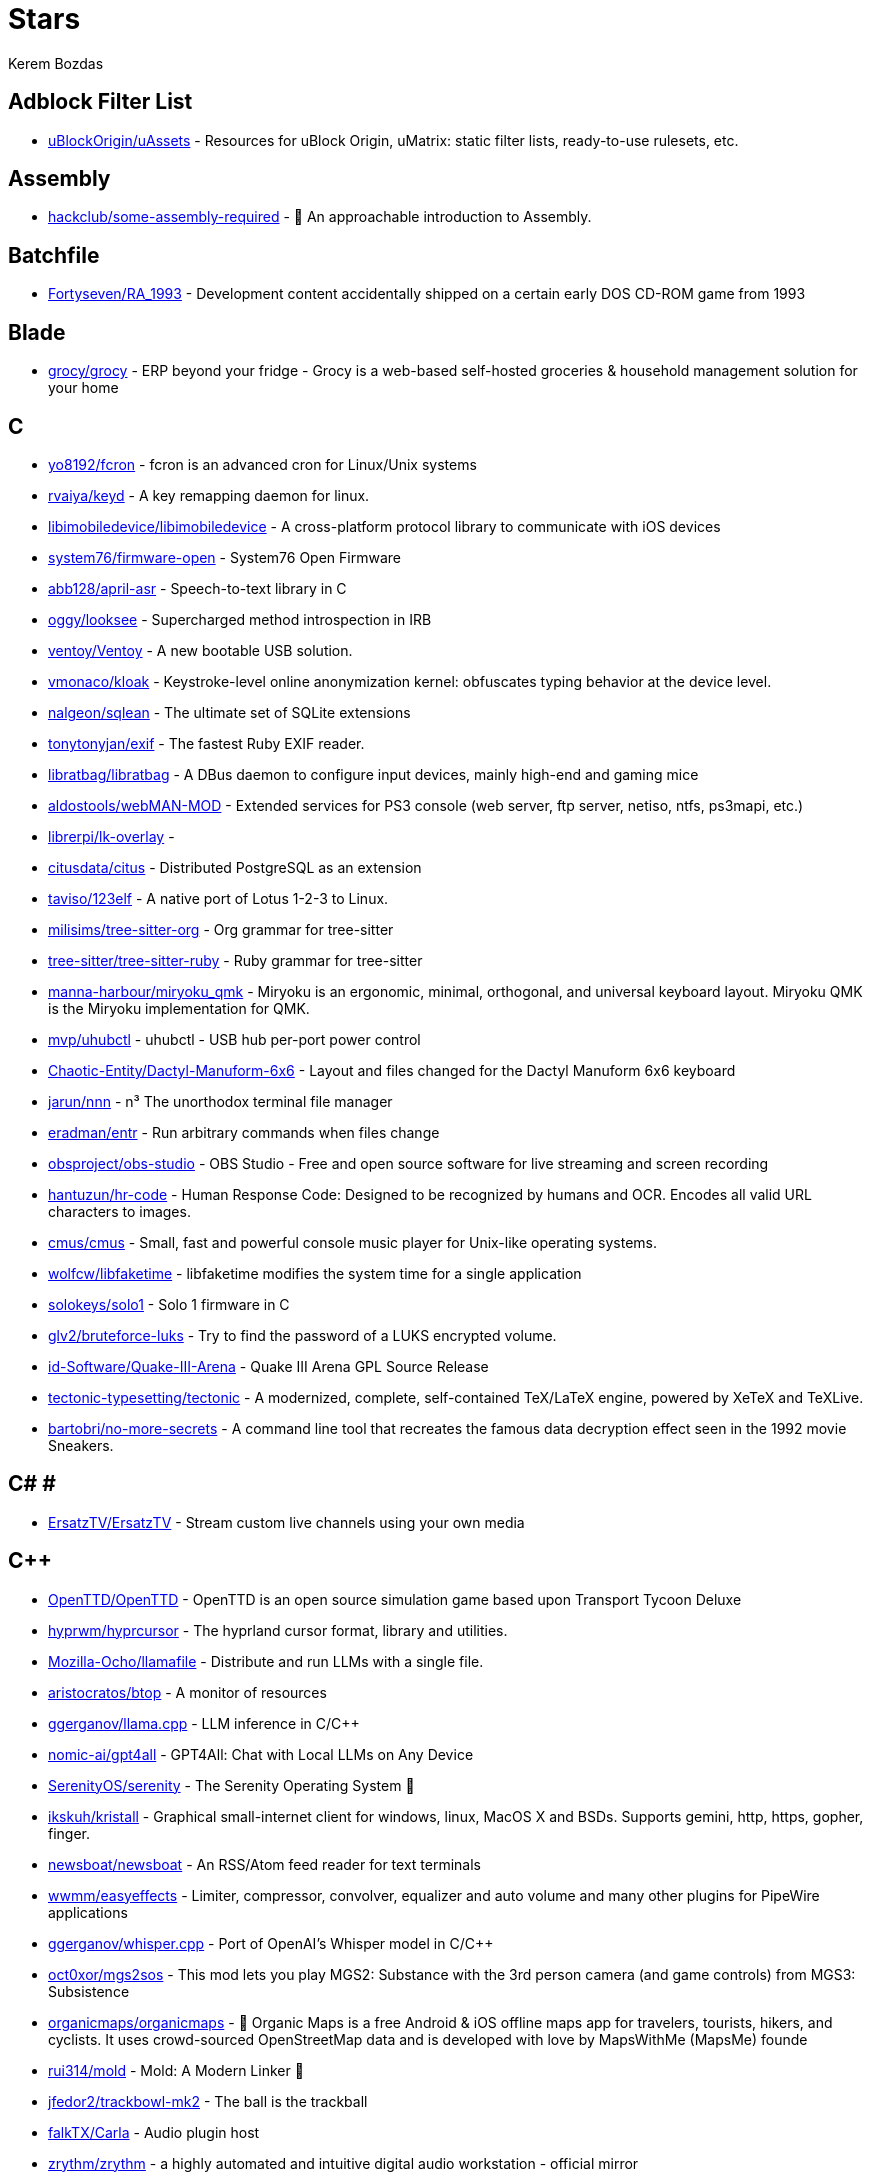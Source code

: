 
= Stars
Kerem Bozdas
:idprefix:
:idseparator: -
:page-pagination:
:description: A curated list of my GitHub stars.

== Adblock Filter List 

* https://github.com/uBlockOrigin/uAssets[uBlockOrigin/uAssets] - Resources for uBlock Origin, uMatrix: static filter lists, ready-to-use rulesets, etc.

== Assembly 

* https://github.com/hackclub/some-assembly-required[hackclub/some-assembly-required] - 📖 An approachable introduction to Assembly.

== Batchfile 

* https://github.com/Fortyseven/RA_1993[Fortyseven/RA_1993] - Development content accidentally shipped on a certain early DOS CD-ROM game from 1993

== Blade 

* https://github.com/grocy/grocy[grocy/grocy] - ERP beyond your fridge - Grocy is a web-based self-hosted groceries & household management solution for your home

== C 

* https://github.com/yo8192/fcron[yo8192/fcron] - fcron is an advanced cron for Linux/Unix systems
* https://github.com/rvaiya/keyd[rvaiya/keyd] - A key remapping daemon for linux.
* https://github.com/libimobiledevice/libimobiledevice[libimobiledevice/libimobiledevice] - A cross-platform protocol library to communicate with iOS devices
* https://github.com/system76/firmware-open[system76/firmware-open] - System76 Open Firmware
* https://github.com/abb128/april-asr[abb128/april-asr] - Speech-to-text library in C
* https://github.com/oggy/looksee[oggy/looksee] - Supercharged method introspection in IRB
* https://github.com/ventoy/Ventoy[ventoy/Ventoy] - A new bootable USB solution.
* https://github.com/vmonaco/kloak[vmonaco/kloak] - Keystroke-level online anonymization kernel: obfuscates typing behavior at the device level.
* https://github.com/nalgeon/sqlean[nalgeon/sqlean] - The ultimate set of SQLite extensions
* https://github.com/tonytonyjan/exif[tonytonyjan/exif] - The fastest Ruby EXIF reader.
* https://github.com/libratbag/libratbag[libratbag/libratbag] - A DBus daemon to configure input devices, mainly high-end and gaming mice
* https://github.com/aldostools/webMAN-MOD[aldostools/webMAN-MOD] - Extended services for PS3 console (web server, ftp server, netiso, ntfs, ps3mapi, etc.)
* https://github.com/librerpi/lk-overlay[librerpi/lk-overlay] - 
* https://github.com/citusdata/citus[citusdata/citus] - Distributed PostgreSQL as an extension
* https://github.com/taviso/123elf[taviso/123elf] - A native port of Lotus 1-2-3 to Linux.
* https://github.com/milisims/tree-sitter-org[milisims/tree-sitter-org] - Org grammar for tree-sitter
* https://github.com/tree-sitter/tree-sitter-ruby[tree-sitter/tree-sitter-ruby] - Ruby grammar for tree-sitter
* https://github.com/manna-harbour/miryoku_qmk[manna-harbour/miryoku_qmk] - Miryoku is an ergonomic, minimal, orthogonal, and universal keyboard layout.  Miryoku QMK is the Miryoku implementation for QMK.
* https://github.com/mvp/uhubctl[mvp/uhubctl] - uhubctl - USB hub per-port power control
* https://github.com/Chaotic-Entity/Dactyl-Manuform-6x6[Chaotic-Entity/Dactyl-Manuform-6x6] - Layout and files changed for the Dactyl Manuform 6x6 keyboard
* https://github.com/jarun/nnn[jarun/nnn] - n³ The unorthodox terminal file manager
* https://github.com/eradman/entr[eradman/entr] - Run arbitrary commands when files change
* https://github.com/obsproject/obs-studio[obsproject/obs-studio] - OBS Studio - Free and open source software for live streaming and screen recording
* https://github.com/hantuzun/hr-code[hantuzun/hr-code] - Human Response Code: Designed to be recognized by humans and OCR. Encodes all valid URL characters to images.
* https://github.com/cmus/cmus[cmus/cmus] - Small, fast and powerful console music player for Unix-like operating systems.
* https://github.com/wolfcw/libfaketime[wolfcw/libfaketime] - libfaketime modifies the system time for a single application
* https://github.com/solokeys/solo1[solokeys/solo1] - Solo 1 firmware in C
* https://github.com/glv2/bruteforce-luks[glv2/bruteforce-luks] - Try to find the password of a LUKS encrypted volume.
* https://github.com/id-Software/Quake-III-Arena[id-Software/Quake-III-Arena] - Quake III Arena GPL Source Release
* https://github.com/tectonic-typesetting/tectonic[tectonic-typesetting/tectonic] - A modernized, complete, self-contained TeX/LaTeX engine, powered by XeTeX and TeXLive.
* https://github.com/bartobri/no-more-secrets[bartobri/no-more-secrets] - A command line tool that recreates the famous data decryption effect seen in the 1992 movie Sneakers.

== C# # 

* https://github.com/ErsatzTV/ErsatzTV[ErsatzTV/ErsatzTV] - Stream custom live channels using your own media

== C++ 

* https://github.com/OpenTTD/OpenTTD[OpenTTD/OpenTTD] - OpenTTD is an open source simulation game based upon Transport Tycoon Deluxe
* https://github.com/hyprwm/hyprcursor[hyprwm/hyprcursor] - The hyprland cursor format, library and utilities.
* https://github.com/Mozilla-Ocho/llamafile[Mozilla-Ocho/llamafile] - Distribute and run LLMs with a single file.
* https://github.com/aristocratos/btop[aristocratos/btop] - A monitor of resources
* https://github.com/ggerganov/llama.cpp[ggerganov/llama.cpp] - LLM inference in C/C++
* https://github.com/nomic-ai/gpt4all[nomic-ai/gpt4all] - GPT4All: Chat with Local LLMs on Any Device
* https://github.com/SerenityOS/serenity[SerenityOS/serenity] - The Serenity Operating System 🐞
* https://github.com/ikskuh/kristall[ikskuh/kristall] - Graphical small-internet client for windows, linux, MacOS X and BSDs. Supports gemini, http, https, gopher, finger.
* https://github.com/newsboat/newsboat[newsboat/newsboat] - An RSS/Atom feed reader for text terminals
* https://github.com/wwmm/easyeffects[wwmm/easyeffects] - Limiter, compressor, convolver, equalizer and auto volume and many other plugins for PipeWire applications
* https://github.com/ggerganov/whisper.cpp[ggerganov/whisper.cpp] - Port of OpenAI's Whisper model in C/C++
* https://github.com/oct0xor/mgs2sos[oct0xor/mgs2sos] - This mod lets you play MGS2: Substance with the 3rd person camera (and game controls) from MGS3: Subsistence
* https://github.com/organicmaps/organicmaps[organicmaps/organicmaps] - 🍃 Organic Maps is a free Android & iOS offline maps app for travelers, tourists, hikers, and cyclists. It uses crowd-sourced OpenStreetMap data and is developed with love by MapsWithMe (MapsMe) founde
* https://github.com/rui314/mold[rui314/mold] - Mold: A Modern Linker 🦠
* https://github.com/jfedor2/trackbowl-mk2[jfedor2/trackbowl-mk2] - The ball is the trackball
* https://github.com/falkTX/Carla[falkTX/Carla] - Audio plugin host
* https://github.com/zrythm/zrythm[zrythm/zrythm] - a highly automated and intuitive digital audio workstation - official mirror
* https://github.com/coqui-ai/STT[coqui-ai/STT] - 🐸STT - The deep learning toolkit for Speech-to-Text. Training and deploying STT models has never been so easy.
* https://github.com/badaix/snapcast[badaix/snapcast] - Synchronous multiroom audio player
* https://github.com/sonic-pi-net/sonic-pi[sonic-pi-net/sonic-pi] - Code. Music. Live.
* https://github.com/OpenFodder/openfodder[OpenFodder/openfodder] - Open Fodder: An open source port of Cannon Fodder
* https://github.com/google/or-tools[google/or-tools] - Google's Operations Research tools:
* https://github.com/openalpr/openalpr[openalpr/openalpr] - Automatic License Plate Recognition library

== CSS 

* https://github.com/Fivefold/linkding-injector[Fivefold/linkding-injector] - Injects search results from the linkding bookmark service into search pages like google and duckduckgo
* https://github.com/asciidoctor/asciidoctor-browser-extension[asciidoctor/asciidoctor-browser-extension] - :white_circle: An extension for web browsers that converts AsciiDoc files to HTML using Asciidoctor.js.
* https://github.com/adobe-fonts/source-code-pro[adobe-fonts/source-code-pro] - Monospaced font family for user interface and coding environments
* https://github.com/fatihacet/uzaktancalismak-com[fatihacet/uzaktancalismak-com] - Uzaktan calismak ile ilgili Turkce icerik sitesi. EN: Content website about remote working.

== Clojure 

* https://github.com/penpot/penpot[penpot/penpot] - Penpot: The open-source design tool for design and code collaboration
* https://github.com/BerkeleyTrue/dotfiles[BerkeleyTrue/dotfiles] - My workstation dotfiles
* https://github.com/metabase/metabase[metabase/metabase] - The simplest, fastest way to get business intelligence and analytics to everyone in your company :yum:

== Crystal 

* https://github.com/iv-org/invidious[iv-org/invidious] - Invidious is an alternative front-end to YouTube
* https://github.com/tcrouch/edits.cr[tcrouch/edits.cr] - Edit distance algorithms inc. Jaro, Damerau-Levenshtein, and Optimal Alignment
* https://github.com/kemalcr/kemal[kemalcr/kemal] - Fast, Effective, Simple Web Framework
* https://github.com/tbpgr/crystal_samples[tbpgr/crystal_samples] - 
* https://github.com/crystal-lang/crystal[crystal-lang/crystal] - The Crystal Programming Language

== Dart 

* https://github.com/ente-io/ente[ente-io/ente] - Fully open source, End to End Encrypted alternative to Google Photos and Apple Photos
* https://github.com/AppFlowy-IO/AppFlowy[AppFlowy-IO/AppFlowy] - Bring projects, wikis, and teams together with AI. AppFlowy is an AI collaborative workspace where you achieve more without losing control of your data. The best open source alternative to Notion.

== Dockerfile 

* https://github.com/rails/docked[rails/docked] - Running Rails from Docker for easy start to development

== Elixir 

* https://github.com/phoenixframework/phoenix_live_dashboard[phoenixframework/phoenix_live_dashboard] - Realtime dashboard with metrics, request logging, plus storage, OS and VM insights
* https://github.com/fremantle-industries/tai[fremantle-industries/tai] - A composable, real time, market data and trade execution toolkit. Built with Elixir, runs on the Erlang virtual machine
* https://github.com/nerves-project/nerves[nerves-project/nerves] - Craft and deploy bulletproof embedded software in Elixir
* https://github.com/elixir-lang/elixir[elixir-lang/elixir] - Elixir is a dynamic, functional language for building scalable and maintainable applications

== Elm 

* https://github.com/eikek/docspell[eikek/docspell] - Assist in organizing your piles of documents, resulting from scanners, e-mails and other sources with miminal effort.

== Erlang 

* https://github.com/2600hz/kazoo[2600hz/kazoo] - The core of an open-source, distributed, highly scalable platform designed to provide robust telecom services
* https://github.com/erlang/otp[erlang/otp] - Erlang/OTP

== Fennel 

* https://github.com/rktjmp/shenzhen-solitaire.nvim[rktjmp/shenzhen-solitaire.nvim] - Shenzhen I/O Solitaire, now in Neovim
* https://github.com/bakpakin/Fennel[bakpakin/Fennel] - Lua Lisp Language
* https://github.com/Olical/conjure[Olical/conjure] - Interactive evaluation for Neovim (Clojure, Fennel, Janet, Racket, Hy, MIT Scheme, Guile, Python and more!)
* https://github.com/ggandor/leap.nvim[ggandor/leap.nvim] - Neovim's answer to the mouse 🦘

== GDScript 

* https://github.com/cis-ash/TEXTREME[cis-ash/TEXTREME] - 

== Go 

* https://github.com/jovandeginste/workout-tracker[jovandeginste/workout-tracker] - A workout tracking web application for personal use (or family, friends), geared towards running and other GPX-based activities
* https://github.com/vdjagilev/nmap-formatter[vdjagilev/nmap-formatter] - A tool that allows you to convert NMAP results to html, csv, json, markdown, graphviz (dot), sqlite, excel and d2-lang. Simply put it's nmap converter.
* https://github.com/maxpert/marmot[maxpert/marmot] - A distributed SQLite replicator built on top of NATS
* https://github.com/binwiederhier/ntfy[binwiederhier/ntfy] - Send push notifications to your phone or desktop using PUT/POST
* https://github.com/antonmedv/fx[antonmedv/fx] - Terminal JSON viewer & processor
* https://github.com/mikefarah/yq[mikefarah/yq] - yq is a portable command-line YAML, JSON, XML, CSV, TOML  and properties processor
* https://github.com/berty/berty[berty/berty] - Berty is a secure peer-to-peer messaging app that works with or without internet access, cellular data or trust in the network
* https://github.com/safing/portmaster[safing/portmaster] - 🏔 Love Freedom - ❌ Block Mass Surveillance
* https://github.com/trufflesecurity/trufflehog[trufflesecurity/trufflehog] - Find, verify, and analyze leaked credentials
* https://github.com/filebrowser/filebrowser[filebrowser/filebrowser] - 📂 Web File Browser
* https://github.com/release-argus/Argus[release-argus/Argus] - Argus is a lightweight monitor to notify of new software releases via Gotify/Slack/other messages and/or WebHooks.
* https://github.com/go-vikunja/vikunja[go-vikunja/vikunja] - Mirror of vikunja from https://code.vikunja.io/api
* https://github.com/netbirdio/netbird[netbirdio/netbird] - Connect your devices into a secure WireGuard®-based overlay network with SSO, MFA and granular access controls.
* https://github.com/knadh/listmonk[knadh/listmonk] - High performance, self-hosted, newsletter and mailing list manager with a modern dashboard. Single binary app.
* https://github.com/mtlynch/picoshare[mtlynch/picoshare] - A minimalist, easy-to-host service for sharing images and other files
* https://github.com/errata-ai/vale[errata-ai/vale] - :pencil: A markup-aware linter for prose built with speed and extensibility in mind.
* https://github.com/dlvhdr/gh-dash[dlvhdr/gh-dash] - A beautiful CLI dashboard for GitHub 🚀
* https://github.com/gennaro-tedesco/gh-s[gennaro-tedesco/gh-s] - 🔎 search github repositories interactively
* https://github.com/gennaro-tedesco/gh-i[gennaro-tedesco/gh-i] - 🔎 search your github issues interactively
* https://github.com/redneckbeard/thanos[redneckbeard/thanos] - Ruby -&gt; Go at the snap of your fingers
* https://github.com/open-pomodoro/openpomodoro-cli[open-pomodoro/openpomodoro-cli] - A command-line Pomodoro tracker which uses the Open Pomodoro Format
* https://github.com/twpayne/chezmoi[twpayne/chezmoi] - Manage your dotfiles across multiple diverse machines, securely.
* https://github.com/wagoodman/dive[wagoodman/dive] - A tool for exploring each layer in a docker image
* https://github.com/divan/txqr[divan/txqr] - Transfer data via animated QR codes
* https://github.com/git-bug/git-bug[git-bug/git-bug] - Distributed, offline-first bug tracker embedded in git, with bridges
* https://github.com/photoprism/photoprism[photoprism/photoprism] - AI-Powered Photos App for the Decentralized Web 🌈💎✨
* https://github.com/boringproxy/boringproxy[boringproxy/boringproxy] - Simple tunneling reverse proxy with a fast web UI and auto HTTPS. Designed for self-hosters.
* https://github.com/akhenakh/kvtiles[akhenakh/kvtiles] - Self hosted maps, PMTiles, MBTiles key value storage and server
* https://github.com/rudderlabs/rudder-server[rudderlabs/rudder-server] - Privacy and Security focused Segment-alternative, in Golang and React
* https://github.com/jesseduffield/lazydocker[jesseduffield/lazydocker] - The lazier way to manage everything docker
* https://github.com/junegunn/fzf[junegunn/fzf] - :cherry_blossom: A command-line fuzzy finder
* https://github.com/syncthing/syncthing[syncthing/syncthing] - Open Source Continuous File Synchronization
* https://github.com/muesli/beehive[muesli/beehive] - A flexible event/agent & automation system with lots of bees 🐝
* https://github.com/peco/peco[peco/peco] - Simplistic interactive filtering tool

== HTML 

* https://github.com/kmille/freetar[kmille/freetar] - freetar  - an alternative frontend to ultimate-guitar.com
* https://github.com/aviflombaum/shadcn-rails[aviflombaum/shadcn-rails] - 
* https://github.com/akalenuk/wordsandbuttons[akalenuk/wordsandbuttons] - A growing collection of interactive tutorials, demos, and quizzes about maths, algorithms, and programming.
* https://github.com/system-fonts/modern-font-stacks[system-fonts/modern-font-stacks] - System font stack CSS organized by typeface classification for every modern operating system
* https://github.com/nicoburns/blessed-rs[nicoburns/blessed-rs] - A community guide to the Rust ecosystem
* https://github.com/DartLazer/WhoIsHomeUI[DartLazer/WhoIsHomeUI] - A webapp that scans your network and allows you to track hosts, give email updates and possibly more!
* https://github.com/excid3/railshackathon.com[excid3/railshackathon.com] - The RailsHackathon.com website
* https://github.com/judge0/judge0[judge0/judge0] - 🔥 The most advanced open-source online code execution system in the world.
* https://github.com/GTFOBins/GTFOBins.github.io[GTFOBins/GTFOBins.github.io] - GTFOBins is a curated list of Unix binaries that can be used to bypass local security restrictions in misconfigured systems
* https://github.com/mislav/poignant-guide[mislav/poignant-guide] - Why's Poignant Guide to Ruby
* https://github.com/robinsloan/perfect-edition[robinsloan/perfect-edition] - A lightweight, responsive web e-book template
* https://github.com/asciidoctor/asciidoctor-reveal.js[asciidoctor/asciidoctor-reveal.js] - :crystal_ball: A reveal.js converter for Asciidoctor and Asciidoctor.js. Write your slides in AsciiDoc!
* https://github.com/littleblah/senior-engineer-checklist[littleblah/senior-engineer-checklist] - Senior Engineer CheckList
* https://github.com/sarabander/sicp[sarabander/sicp] - HTML5/EPUB3 version of SICP
* https://github.com/drduh/YubiKey-Guide[drduh/YubiKey-Guide] - Guide to using YubiKey for GnuPG and SSH
* https://github.com/jgthms/web-design-in-4-minutes[jgthms/web-design-in-4-minutes] - Learn the basics of web design in 4 minutes
* https://github.com/leemunroe/responsive-html-email-template[leemunroe/responsive-html-email-template] - A free simple responsive HTML email template

== Handlebars 

* https://github.com/yeun/open-color[yeun/open-color] - Color scheme for UI design.

== Haskell 

* https://github.com/b3nj5m1n/xdg-ninja[b3nj5m1n/xdg-ninja] - A shell script which checks your $HOME for unwanted files and directories.

== HolyC 

* https://github.com/tinkeros/TinkerOS[tinkeros/TinkerOS] - Home of TinkerOS a fork of TempleOS
* https://github.com/Zeal-Operating-System/ZealOS[Zeal-Operating-System/ZealOS] - The Zeal Operating System is a modernized fork of the 64-bit Temple Operating System, TempleOS.
* https://github.com/cia-foundation/TempleOS[cia-foundation/TempleOS] - Talk to God on up to 64 cores. Final snapshot of the Third Temple.

== Java 

* https://github.com/amnesica/KryptEY[amnesica/KryptEY] - Android keyboard for secure E2EE communication through the signal protocol in any messenger. Communicate securely and independent, regardless of the legal situation or whether messengers use E2EE
* https://github.com/queer/utt[queer/utt] - utt is the universal text transformer
* https://github.com/EnterpriseQualityCoding/FizzBuzzEnterpriseEdition[EnterpriseQualityCoding/FizzBuzzEnterpriseEdition] - FizzBuzz Enterprise Edition is a no-nonsense implementation of FizzBuzz made by serious businessmen for serious business purposes.
* https://github.com/asciidoctor/asciidoctor-intellij-plugin[asciidoctor/asciidoctor-intellij-plugin] - AsciiDoc plugin for products on the IntelliJ platform (IDEA, RubyMine, etc)
* https://github.com/slm/WebViewNativeBridge[slm/WebViewNativeBridge] - WebView bridge for android
* https://github.com/nayuki/Reference-Huffman-coding[nayuki/Reference-Huffman-coding] - Clear implementation of Huffman coding for educational purposes in Java, Python, C++.
* https://github.com/microg/UnifiedNlp[microg/UnifiedNlp] - Alternative network location provider for Android, with plugin interface to easily integrate third-party location providers.
* https://github.com/microg/GmsCore[microg/GmsCore] - Free implementation of Play Services

== JavaScript 

* https://github.com/gorisanson/pikachu-volleyball[gorisanson/pikachu-volleyball] - Pikachu Volleyball implemented into JavaScript by reverse engineering the original game
* https://github.com/moddio/moddio2[moddio/moddio2] - HTML5 multiplayer game engine
* https://github.com/mailcow/mailcow-dockerized[mailcow/mailcow-dockerized] - mailcow: dockerized - 🐮 + 🐋 = 💕
* https://github.com/clarkmcc/chitchat[clarkmcc/chitchat] - A simple LLM chat front-end that makes it easy to find, download, and mess around with models on your local machine.
* https://github.com/ggrossetie/asciidoctor-ipython[ggrossetie/asciidoctor-ipython] - 
* https://github.com/opendevise/asciidoc-parsing-lab[opendevise/asciidoc-parsing-lab] - An incubator for the development of a grammar formalism and parser for the AsciiDoc Language.
* https://github.com/gchq/CyberChef[gchq/CyberChef] - The Cyber Swiss Army Knife - a web app for encryption, encoding, compression and data analysis
* https://github.com/ggrossetie/asciidoctor-geist[ggrossetie/asciidoctor-geist] - Asciidoctor.js converter based on Geist UI
* https://github.com/Leleat/Tiling-Assistant[Leleat/Tiling-Assistant] - An extension which adds a Windows-like snap assist to GNOME. It also expands GNOME's 2 column tiling layout.
* https://github.com/neo4j-documentation/asciidoctor-jupyter[neo4j-documentation/asciidoctor-jupyter] - A Jupyter converter for Asciidoctor.js. Write your Notebook in AsciiDoc!
* https://github.com/bdaase/noannoyance[bdaase/noannoyance] - 
* https://github.com/nesaku/BiblioReads[nesaku/BiblioReads] - An Alternative Private Goodreads Front-End.
* https://github.com/lookbook-hq/lookbook[lookbook-hq/lookbook] - A UI development environment for Ruby on Rails apps ✨
* https://github.com/brave/brave-browser[brave/brave-browser] - Brave browser for Android, iOS, Linux, macOS, Windows.
* https://github.com/yobulkdev/yobulkdev[yobulkdev/yobulkdev] - 🔥 🔥 🔥Open Source & AI driven Data Onboarding Platform:Free flatfile.com alternative
* https://github.com/automerge/automerge[automerge/automerge] - A JSON-like data structure (a CRDT) that can be modified concurrently by different users, and merged again automatically.
* https://github.com/automatisch/automatisch[automatisch/automatisch] - The open source Zapier alternative. Build workflow automation without spending time and money.
* https://github.com/osolmaz/microtonal-piano[osolmaz/microtonal-piano] - A digital instrument inspired by piano and kanun
* https://github.com/plankanban/planka[plankanban/planka] - The realtime kanban board for workgroups built with React and Redux.
* https://github.com/mickael-kerjean/filestash[mickael-kerjean/filestash] - 🦄 A file manager / web client for SFTP, S3, FTP, WebDAV, Git, Minio, LDAP, CalDAV, CardDAV, Mysql, Backblaze, ...
* https://github.com/Rezmason/matrix[Rezmason/matrix] - matrix (web-based green code rain, made with love)
* https://github.com/movim/movim[movim/movim] - Movim - Decentralized social platform
* https://github.com/documize/community[documize/community] - Modern Confluence alternative designed for internal & external docs, built with Go + EmberJS
* https://github.com/overleaf/overleaf[overleaf/overleaf] - A web-based collaborative LaTeX editor
* https://github.com/zyachel/quetre[zyachel/quetre] - A libre front-end for Quora
* https://github.com/advplyr/audiobookshelf[advplyr/audiobookshelf] - Self-hosted audiobook and podcast server
* https://github.com/excid3/tailwindcss-stimulus-components[excid3/tailwindcss-stimulus-components] - A set of StimulusJS components for TailwindCSS apps similar to Bootstrap JS components.
* https://github.com/brookhong/Surfingkeys[brookhong/Surfingkeys] - Map your keys for web surfing, expand your browser with javascript and keyboard.
* https://github.com/pixeltris/GK6X[pixeltris/GK6X] - Configure keys, macros, and lighting on GK6X keyboards (GK64, GK84, GK61, etc)
* https://github.com/einaregilsson/Redirector[einaregilsson/Redirector] - Browser extension (Firefox, Chrome, Opera, Edge) to redirect urls based on regex patterns, like a client side mod_rewrite.
* https://github.com/hotwired/stimulus-rails[hotwired/stimulus-rails] - Use Stimulus in your Ruby on Rails app
* https://github.com/hotwired/turbo[hotwired/turbo] - The speed of a single-page web application without having to write any JavaScript
* https://github.com/teddit-net/teddit[teddit-net/teddit] - alternative Reddit front-end focused on privacy https://teddit.net
* https://github.com/NginxProxyManager/nginx-proxy-manager[NginxProxyManager/nginx-proxy-manager] - Docker container for managing Nginx proxy hosts with a simple, powerful interface
* https://github.com/Nickardson/shenzhen-solitaire[Nickardson/shenzhen-solitaire] - 
* https://github.com/ds300/jetzt[ds300/jetzt] - Speed reader extension for chrome
* https://github.com/Kong/insomnia[Kong/insomnia] - The open-source, cross-platform API client for GraphQL, REST, WebSockets, SSE and gRPC. With Cloud, Local and Git storage.
* https://github.com/gorhill/uBlock[gorhill/uBlock] - uBlock Origin - An efficient blocker for Chromium and Firefox. Fast and lean.
* https://github.com/hackerkid/Mind-Expanding-Books[hackerkid/Mind-Expanding-Books] - :books: Find your next book to read!
* https://github.com/hantuzun/jetman[hantuzun/jetman] - A better tool for testing APIs
* https://github.com/digitalocean/nginxconfig.io[digitalocean/nginxconfig.io] - ⚙️ NGINX config generator on steroids 💉
* https://github.com/sigalor/whatsapp-web-reveng[sigalor/whatsapp-web-reveng] - Reverse engineering WhatsApp Web.
* https://github.com/Tafkas/solarpi[Tafkas/solarpi] - A RaspberryPi based, Flask powered photovoltaic monitor
* https://github.com/ncase/loopy[ncase/loopy] - A tool for thinking in systems
* https://github.com/exupero/islands[exupero/islands] - An island generator
* https://github.com/naptha/tesseract.js[naptha/tesseract.js] - Pure Javascript OCR for more than 100 Languages 📖🎉🖥
* https://github.com/left-pad/left-pad[left-pad/left-pad] - :arrow_left: String left pad -- deprecated, use String​.prototype​.pad​Start()
* https://github.com/imba/imba[imba/imba] - 🐤 The friendly full-stack language
* https://github.com/magwo/elevatorsaga[magwo/elevatorsaga] - The elevator programming game!
* https://github.com/watsonbox/exportify[watsonbox/exportify] - Export/Backup Spotify playlists using the Web API
* https://github.com/theopolisme/location-history-visualizer[theopolisme/location-history-visualizer] - Visualize your Google Location History using an interactive heatmap
* https://github.com/webrtc/samples[webrtc/samples] - WebRTC Web demos and samples
* https://github.com/sandstorm-io/sandstorm[sandstorm-io/sandstorm] - Sandstorm is a self-hostable web productivity suite. It's implemented as a security-hardened web app package manager.

== Jinja 

* https://github.com/iiab/iiab[iiab/iiab] - Internet-in-a-Box - Build your own LIBRARY OF ALEXANDRIA with a Raspberry Pi !

== Jupyter Notebook 

* https://github.com/artidoro/qlora[artidoro/qlora] - QLoRA: Efficient Finetuning of Quantized LLMs
* https://github.com/facebookresearch/segment-anything[facebookresearch/segment-anything] - The repository provides code for running inference with the SegmentAnything Model (SAM), links for downloading the trained model checkpoints, and example notebooks that show how to use the model.
* https://github.com/alphacep/vosk-api[alphacep/vosk-api] - Offline speech recognition API for Android, iOS, Raspberry Pi and servers with Python, Java, C# and Node
* https://github.com/pyannote/pyannote-audio[pyannote/pyannote-audio] - Neural building blocks for speaker diarization: speech activity detection, speaker change detection, overlapped speech detection, speaker embedding
* https://github.com/mdeff/fma[mdeff/fma] - FMA: A Dataset For Music Analysis
* https://github.com/rasbt/python-machine-learning-book[rasbt/python-machine-learning-book] - The "Python Machine Learning (1st edition)"  book code repository and info resource
* https://github.com/MuhammedHasan/restaurant-analyze[MuhammedHasan/restaurant-analyze] - 

== Kotlin 

* https://github.com/hotwired/turbo-android[hotwired/turbo-android] - Android framework for making Turbo native apps
* https://github.com/streetcomplete/StreetComplete[streetcomplete/StreetComplete] - Easy to use OpenStreetMap editor for Android

== Lua 

* https://github.com/luckasRanarison/tailwind-tools.nvim[luckasRanarison/tailwind-tools.nvim] - An unofficial Tailwind CSS integration and tooling for Neovim
* https://github.com/tigion/nvim-asciidoc-preview[tigion/nvim-asciidoc-preview] - A simple AsciiDoc preview while editing AsciiDoc documents in Neovim
* https://github.com/chrisgrieser/nvim-scissors[chrisgrieser/nvim-scissors] - Automagical editing and creation of snippets.
* https://github.com/rasulomaroff/reactive.nvim[rasulomaroff/reactive.nvim] - Reactivity. Right in your neovim.
* https://github.com/weizheheng/ror.nvim[weizheheng/ror.nvim] - Have FUN builiding Ruby on Rails applications with Neovim!
* https://github.com/kawre/leetcode.nvim[kawre/leetcode.nvim] - A Neovim plugin enabling you to solve LeetCode problems.
* https://github.com/2KAbhishek/nerdy.nvim[2KAbhishek/nerdy.nvim] - Find Nerd Glyphs Easily 🤓🔭
* https://github.com/roobert/bufferline-cycle-windowless.nvim[roobert/bufferline-cycle-windowless.nvim] - :window: A Neovim/Bufferline extension to cycle through windowless buffers to give a more traditional tab based experience
* https://github.com/chrisgrieser/nvim-origami[chrisgrieser/nvim-origami] - Fold with relentless elegance.
* https://github.com/chrisgrieser/nvim-early-retirement[chrisgrieser/nvim-early-retirement] - Send buffers into early retirement by automatically closing them after x minutes of inactivity.
* https://github.com/tzachar/highlight-undo.nvim[tzachar/highlight-undo.nvim] - Highlight changed text after Undo / Redo operations
* https://github.com/stevearc/conform.nvim[stevearc/conform.nvim] - Lightweight yet powerful formatter plugin for Neovim
* https://github.com/desdic/macrothis.nvim[desdic/macrothis.nvim] - Macrothis is a plugin for neovim to save and load macros
* https://github.com/m4xshen/hardtime.nvim[m4xshen/hardtime.nvim] - A Neovim plugin helping you establish good command workflow and quit bad habit
* https://github.com/folke/edgy.nvim[folke/edgy.nvim] - Easily create and manage predefined window layouts, bringing a new edge to your workflow
* https://github.com/krmbzds/dracula.nvim[krmbzds/dracula.nvim] - Dracula colorscheme for neovim written in Lua
* https://github.com/rmagatti/goto-preview[rmagatti/goto-preview] - A small Neovim plugin for previewing definitions using floating windows.
* https://github.com/bennypowers/nvim-regexplainer[bennypowers/nvim-regexplainer] - Describe the regexp under the cursor
* https://github.com/ekickx/clipboard-image.nvim[ekickx/clipboard-image.nvim] - Neovim Lua plugin to paste image from clipboard.
* https://github.com/someone-stole-my-name/yaml-companion.nvim[someone-stole-my-name/yaml-companion.nvim] - Get, set and autodetect YAML schemas in your buffers.
* https://github.com/neovim/nvimdev.nvim[neovim/nvimdev.nvim] - Neovim plugin for working on Neovim
* https://github.com/dundargoc/fakedonalds.nvim[dundargoc/fakedonalds.nvim] - A McDonald's inspired theme
* https://github.com/otavioschwanck/ruby-toolkit.nvim[otavioschwanck/ruby-toolkit.nvim] - Ruby tools for neovim
* https://github.com/tversteeg/registers.nvim[tversteeg/registers.nvim] - 📑 Neovim plugin to preview the contents of the registers
* https://github.com/CKolkey/ts-node-action[CKolkey/ts-node-action] - Neovim Plugin for running functions on nodes.
* https://github.com/EtiamNullam/deferred-clipboard.nvim[EtiamNullam/deferred-clipboard.nvim] - Keep clipboard in sync with Neovim without the peformance hit.
* https://github.com/utilyre/barbecue.nvim[utilyre/barbecue.nvim] - A VS Code like winbar for Neovim
* https://github.com/VonHeikemen/lsp-zero.nvim[VonHeikemen/lsp-zero.nvim] - A starting point to setup some lsp related features in neovim.
* https://github.com/j-hui/fidget.nvim[j-hui/fidget.nvim] - 💫  Extensible UI for Neovim notifications and LSP progress messages.
* https://github.com/olimorris/dotfiles[olimorris/dotfiles] - 💻 My personal dotfiles - utilising a sick Ruby Rakefile
* https://github.com/pwntester/octo.nvim[pwntester/octo.nvim] - Edit and review GitHub issues and pull requests from the comfort of your favorite editor
* https://github.com/folke/lazy.nvim[folke/lazy.nvim] - 💤 A modern plugin manager for Neovim
* https://github.com/sindrets/dotfiles[sindrets/dotfiles] - 
* https://github.com/rmagatti/auto-session[rmagatti/auto-session] - A small automated session manager for Neovim
* https://github.com/shortcuts/no-neck-pain.nvim[shortcuts/no-neck-pain.nvim] - ☕ Dead simple yet super extensible plugin to center the currently focused buffer to the middle of the screen.
* https://github.com/cbochs/grapple.nvim[cbochs/grapple.nvim] - Neovim plugin for tagging important files
* https://github.com/hrsh7th/nvim-gtd[hrsh7th/nvim-gtd] - LSP's Go to definition plugin for neovim.
* https://github.com/nyngwang/murmur.lua[nyngwang/murmur.lua] - super-fast cursor word highlighting with callbacks(I call them murmurs) included.
* https://github.com/mrjones2014/legendary.nvim[mrjones2014/legendary.nvim] - 🗺️ A legend for your keymaps, commands, and autocmds, integrates with which-key.nvim, lazy.nvim, and more.
* https://github.com/ggandor/flit.nvim[ggandor/flit.nvim] - Enhanced f/t motions for Leap
* https://github.com/stevearc/dressing.nvim[stevearc/dressing.nvim] - Neovim plugin to improve the default vim.ui interfaces
* https://github.com/gbprod/yanky.nvim[gbprod/yanky.nvim] - Improved Yank and Put functionalities for Neovim
* https://github.com/kevinhwang91/nvim-ufo[kevinhwang91/nvim-ufo] - Not UFO in the sky, but an ultra fold in Neovim.
* https://github.com/Eandrju/cellular-automaton.nvim[Eandrju/cellular-automaton.nvim] - A useless plugin that might help you cope with stubbornly broken tests or overall lack of sense in life. It lets you execute aesthetically pleasing, cellular automaton animations based on the content 
* https://github.com/smjonas/snippet-converter.nvim[smjonas/snippet-converter.nvim] - Bundle snippets from multiple sources and convert them to your format of choice.
* https://github.com/GnikDroy/projections.nvim[GnikDroy/projections.nvim] - A map to your filesystem
* https://github.com/Shatur/neovim-tasks[Shatur/neovim-tasks] - A statefull task manager focused on integration with build systems.
* https://github.com/gbprod/stay-in-place.nvim[gbprod/stay-in-place.nvim] - Neovim plugin that prevent cursor from moving when using shift and filter actions.
* https://github.com/kylechui/nvim-surround[kylechui/nvim-surround] - Add/change/delete surrounding delimiter pairs with ease. Written with :heart: in Lua.
* https://github.com/rgroli/other.nvim[rgroli/other.nvim] - Open alternative files for the current buffer
* https://github.com/smjonas/inc-rename.nvim[smjonas/inc-rename.nvim] - Incremental LSP renaming based on Neovim's command-preview feature.
* https://github.com/otavioschwanck/cool-substitute.nvim[otavioschwanck/cool-substitute.nvim] - Simple but effective quick substitute for neovim
* https://github.com/olimorris/neotest-rspec[olimorris/neotest-rspec] - 🧪 Neotest adapter for RSpec. Works in Docker containers too
* https://github.com/jay-babu/mason-null-ls.nvim[jay-babu/mason-null-ls.nvim] - 
* https://github.com/ggandor/leap-spooky.nvim[ggandor/leap-spooky.nvim] - 👻 Actions at a distance
* https://github.com/LuaLS/lua-language-server[LuaLS/lua-language-server] - A language server that offers Lua language support - programmed in Lua
* https://github.com/folke/neodev.nvim[folke/neodev.nvim] - 💻  Neovim setup for init.lua and plugin development with full signature help, docs and completion for the nvim lua API.
* https://github.com/mrbjarksen/neo-tree-diagnostics.nvim[mrbjarksen/neo-tree-diagnostics.nvim] - A diagnostics source for neo-tree.nvim
* https://github.com/L3MON4D3/LuaSnip[L3MON4D3/LuaSnip] - Snippet Engine for Neovim written in Lua.
* https://github.com/NvChad/nvim-colorizer.lua[NvChad/nvim-colorizer.lua] - Maintained fork of the fastest Neovim colorizer
* https://github.com/famiu/bufdelete.nvim[famiu/bufdelete.nvim] - Delete Neovim buffers without losing window layout
* https://github.com/williamboman/mason.nvim[williamboman/mason.nvim] - Portable package manager for Neovim that runs everywhere Neovim runs. Easily install and manage LSP servers, DAP servers, linters, and formatters.
* https://github.com/williamboman/mason-lspconfig.nvim[williamboman/mason-lspconfig.nvim] - Extension to mason.nvim that makes it easier to use lspconfig with mason.nvim.
* https://github.com/SmiteshP/nvim-navic[SmiteshP/nvim-navic] - Simple winbar/statusline plugin that shows your current code context
* https://github.com/ruifm/gitlinker.nvim[ruifm/gitlinker.nvim] - A lua neovim plugin to generate shareable file permalinks (with line ranges) for several git web frontend hosts. Inspired by tpope/vim-fugitive's :GBrowse
* https://github.com/ggandor/leap-ast.nvim[ggandor/leap-ast.nvim] - Jump to, select and operate on AST nodes via the Leap interface with Treesitter (WIP)
* https://github.com/marcelofern/vale.nvim[marcelofern/vale.nvim] - A Neovim wrapper around Vale, the syntax-aware linter for prose.
* https://github.com/nvim-neotest/neotest[nvim-neotest/neotest] - An extensible framework for interacting with tests within NeoVim.
* https://github.com/cseickel/diagnostic-window.nvim[cseickel/diagnostic-window.nvim] - Shows diagnostic messages in a separate window, which is particularly helpful for long message like those seen in typescript.
* https://github.com/RRethy/vim-illuminate[RRethy/vim-illuminate] - illuminate.vim - (Neo)Vim plugin for automatically highlighting other uses of the word under the cursor using either LSP, Tree-sitter, or regex matching.
* https://github.com/neovim/packspec[neovim/packspec] - ALPHA package dependencies spec
* https://github.com/cseickel/dotfiles[cseickel/dotfiles] - 
* https://github.com/nvim-telescope/telescope-frecency.nvim[nvim-telescope/telescope-frecency.nvim] - A telescope.nvim extension that offers intelligent prioritization when selecting files from your editing history.
* https://github.com/MunifTanjim/nui.nvim[MunifTanjim/nui.nvim] - UI Component Library for Neovim.
* https://github.com/nvim-neo-tree/neo-tree.nvim[nvim-neo-tree/neo-tree.nvim] - Neovim plugin to manage the file system and other tree like structures.
* https://github.com/mizlan/iswap.nvim[mizlan/iswap.nvim] - Interactively select and swap function arguments, list elements, and much more. Powered by tree-sitter.
* https://github.com/danymat/neogen[danymat/neogen] - A better annotation generator. Supports multiple languages and annotation conventions.
* https://github.com/nvim-neorg/neorg[nvim-neorg/neorg] - Modernity meets insane extensibility. The future of organizing your life in Neovim.
* https://github.com/max397574/better-escape.nvim[max397574/better-escape.nvim] - Map keys without delay when typing
* https://github.com/jiaoshijie/undotree[jiaoshijie/undotree] - neovim undotree written in lua
* https://github.com/rcarriga/nvim-dap-ui[rcarriga/nvim-dap-ui] - A UI for nvim-dap
* https://github.com/windwp/nvim-ts-autotag[windwp/nvim-ts-autotag] - Use treesitter to auto close and auto rename html tag
* https://github.com/NeogitOrg/neogit[NeogitOrg/neogit] - An interactive and powerful Git interface for Neovim, inspired by Magit
* https://github.com/monaqa/dial.nvim[monaqa/dial.nvim] - enhanced increment/decrement plugin for Neovim.
* https://github.com/pocco81/true-zen.nvim[pocco81/true-zen.nvim] - 🦝 Clean and elegant distraction-free writing for NeoVim
* https://github.com/karb94/neoscroll.nvim[karb94/neoscroll.nvim] - Smooth scrolling neovim plugin written in lua
* https://github.com/sQVe/sort.nvim[sQVe/sort.nvim] - Sorting plugin for Neovim that supports line-wise and delimiter sorting.
* https://github.com/lewis6991/gitsigns.nvim[lewis6991/gitsigns.nvim] - Git integration for buffers
* https://github.com/abecodes/tabout.nvim[abecodes/tabout.nvim] - tabout plugin for neovim
* https://github.com/JoosepAlviste/nvim-ts-context-commentstring[JoosepAlviste/nvim-ts-context-commentstring] - Neovim treesitter plugin for setting the commentstring based on the cursor location in a file.
* https://github.com/sudormrfbin/cheatsheet.nvim[sudormrfbin/cheatsheet.nvim] - A cheatsheet plugin for neovim with bundled cheatsheets for the editor, multiple vim plugins, nerd-fonts, regex, etc. with a Telescope fuzzy finder interface!
* https://github.com/nvim-telescope/telescope.nvim[nvim-telescope/telescope.nvim] - Find, Filter, Preview, Pick. All lua, all the time.
* https://github.com/hrsh7th/nvim-cmp[hrsh7th/nvim-cmp] - A completion plugin for neovim coded in Lua.
* https://github.com/simrat39/symbols-outline.nvim[simrat39/symbols-outline.nvim] - A tree like view for symbols in Neovim using the Language Server Protocol. Supports all your favourite languages.
* https://github.com/neovim/nvim-lspconfig[neovim/nvim-lspconfig] - Quickstart configs for Nvim LSP
* https://github.com/f-person/git-blame.nvim[f-person/git-blame.nvim] - Git Blame plugin for Neovim written in Lua
* https://github.com/rafamadriz/friendly-snippets[rafamadriz/friendly-snippets] - Set of preconfigured snippets for different languages.
* https://github.com/mfussenegger/nvim-dap[mfussenegger/nvim-dap] - Debug Adapter Protocol client implementation for Neovim
* https://github.com/folke/which-key.nvim[folke/which-key.nvim] - 💥   Create key bindings that stick. WhichKey helps you remember your Neovim keymaps, by showing available keybindings in a popup as you type.
* https://github.com/lewis6991/impatient.nvim[lewis6991/impatient.nvim] - Improve startup time for Neovim
* https://github.com/ahmedkhalf/project.nvim[ahmedkhalf/project.nvim] - The superior project management solution for neovim.
* https://github.com/akinsho/toggleterm.nvim[akinsho/toggleterm.nvim] - A neovim lua plugin to help easily manage multiple terminal windows
* https://github.com/nvim-lualine/lualine.nvim[nvim-lualine/lualine.nvim] - A blazing fast and easy to configure neovim statusline plugin written in pure lua.
* https://github.com/akinsho/bufferline.nvim[akinsho/bufferline.nvim] - A snazzy bufferline for Neovim
* https://github.com/nvim-tree/nvim-tree.lua[nvim-tree/nvim-tree.lua] - A file explorer tree for neovim written in lua
* https://github.com/nvim-tree/nvim-web-devicons[nvim-tree/nvim-web-devicons] - lua `fork` of vim-web-devicons for neovim
* https://github.com/rcarriga/nvim-notify[rcarriga/nvim-notify] - A fancy, configurable, notification manager for NeoVim
* https://github.com/numToStr/Comment.nvim[numToStr/Comment.nvim] - :brain: :muscle: // Smart and powerful comment plugin for neovim. Supports treesitter, dot repeat, left-right/up-down motions, hooks, and more
* https://github.com/windwp/nvim-autopairs[windwp/nvim-autopairs] - autopairs for neovim written in lua
* https://github.com/nvim-lua/plenary.nvim[nvim-lua/plenary.nvim] - plenary: full; complete; entire; absolute; unqualified. All the lua functions I don't want to write twice.
* https://github.com/nvim-lua/popup.nvim[nvim-lua/popup.nvim] - [WIP] An implementation of the Popup API from vim in Neovim. Hope to upstream when complete
* https://github.com/wbthomason/packer.nvim[wbthomason/packer.nvim] - A use-package inspired plugin manager for Neovim. Uses native packages, supports Luarocks dependencies, written in Lua, allows for expressive config
* https://github.com/kevinhwang91/nvim-bqf[kevinhwang91/nvim-bqf] - Better quickfix window in Neovim, polish old quickfix window.
* https://github.com/sindrets/diffview.nvim[sindrets/diffview.nvim] - Single tabpage interface for easily cycling through diffs for all modified files for any git rev.
* https://github.com/ChristianChiarulli/nvim[ChristianChiarulli/nvim] - My neovim config
* https://github.com/suketa/nvim-dap-ruby[suketa/nvim-dap-ruby] - 
* https://github.com/LunarVim/Neovim-from-scratch[LunarVim/Neovim-from-scratch] - 📚 A Neovim config designed from scratch to be understandable
* https://github.com/marioortizmanero/adoc-pdf-live.nvim[marioortizmanero/adoc-pdf-live.nvim] - Small plugin for vim to preview Asciidoc PDF output
* https://github.com/koreader/koreader[koreader/koreader] - An ebook reader application supporting PDF, DjVu, EPUB, FB2 and many more formats, running on Cervantes, Kindle, Kobo, PocketBook and Android devices
* https://github.com/sile-typesetter/sile[sile-typesetter/sile] - The SILE Typesetter — Simon’s Improved Layout Engine

== MDX 

* https://github.com/dair-ai/Prompt-Engineering-Guide[dair-ai/Prompt-Engineering-Guide] - 🐙 Guides, papers, lecture, notebooks and resources for prompt engineering

== Makefile 

* https://github.com/manna-harbour/miryoku[manna-harbour/miryoku] - Miryoku is an ergonomic, minimal, orthogonal, and universal keyboard layout.

== Nim 

* https://github.com/zedeus/nitter[zedeus/nitter] - Alternative Twitter front-end
* https://github.com/nim-lang/Nim[nim-lang/Nim] - Nim is a statically typed compiled systems programming language. It combines successful concepts from mature languages like Python, Ada and Modula. Its design focuses on efficiency, expressiveness, an

== OpenSCAD 

* https://github.com/andimoto/keebcu[andimoto/keebcu] - Keyboard Customizer
* https://github.com/JKing-B16/keyboard-pcbs[JKing-B16/keyboard-pcbs] - Keyboard PCBs + 3D Models

== Others 

* https://github.com/neovim/neovim-releases[neovim/neovim-releases] - Unsupported Nvim releases
* https://github.com/TodePond/DreamBerd[TodePond/DreamBerd] - perfect programming language
* https://github.com/toml-lang/toml[toml-lang/toml] - Tom's Obvious, Minimal Language
* https://github.com/Crataco/ai-guide[Crataco/ai-guide] - A guide for FOSS text generation frontends, models, and jargon.
* https://github.com/Engine-Simulator/engine-sim-community-edition[Engine-Simulator/engine-sim-community-edition] - Combustion engine simulation game that generates realistic audio.
* https://github.com/dfloer/SC2k-docs[dfloer/SC2k-docs] - Documentation related to the implementation of Maxis' game, SimCity 2000.
* https://github.com/SavourySnaX/AOTMC89[SavourySnaX/AOTMC89] - Konix Multisystem - Attack Of The Mutant Camels '89 V0.4 - Source Code
* https://github.com/github/gitignore[github/gitignore] - A collection of useful .gitignore templates
* https://github.com/SterlingHooten/borg-backup-exclusions-macos[SterlingHooten/borg-backup-exclusions-macos] - Exclusion rules for Borg Backup catered to macOS
* https://github.com/nanotee/nvim-lua-guide[nanotee/nvim-lua-guide] - A guide to using Lua in Neovim
* https://github.com/Malix-off/awesome_atomic[Malix-off/awesome_atomic] - An awesome curated knowledge-base about atomic systems
* https://github.com/shubhamgrg04/awesome-diagramming[shubhamgrg04/awesome-diagramming] - A curated collection of diagramming tools used by leading software engineering teams
* https://github.com/st0012/slides[st0012/slides] - 
* https://github.com/ruby/dev-meeting-log[ruby/dev-meeting-log] - Log archive for monthly Developers Meeting
* https://github.com/hadronized/this-week-in-neovim-contents[hadronized/this-week-in-neovim-contents] - Contents of weekly news delivered by this-week-in-neovim.org.
* https://github.com/workos/awesome-developer-experience[workos/awesome-developer-experience] - 🤘 A curated list of DX (Developer Experience) resources
* https://github.com/cooklang/spec[cooklang/spec] - Home for Cooklang specification and general discussions about the ecosystem
* https://github.com/Bastardkb/Skeletyl[Bastardkb/Skeletyl] - 
* https://github.com/joric/jorne[joric/jorne] - Jorne is an extended Corne keyboard with extra keys for brackets and international layouts
* https://github.com/mendel5/alternative-front-ends[mendel5/alternative-front-ends] - Overview of alternative open source front-ends for popular internet platforms (e.g. YouTube, Twitter, etc.)
* https://github.com/romkatv/zsh4humans[romkatv/zsh4humans] - A turnkey configuration for Zsh
* https://github.com/simon987/awesome-datahoarding[simon987/awesome-datahoarding] - List of data-hoarding related tools
* https://github.com/ahmetb/kubernetes-network-policy-recipes[ahmetb/kubernetes-network-policy-recipes] - Example recipes for Kubernetes Network Policies that you can just copy paste
* https://github.com/syxanash/awesome-web-desktops[syxanash/awesome-web-desktops] - Websites, web apps, portfolios which look like desktop operating systems
* https://github.com/hakluke/how-to-exit-vim[hakluke/how-to-exit-vim] - Below are some simple methods for exiting vim.
* https://github.com/tycrek/degoogle[tycrek/degoogle] - A huge list of alternatives to Google products. Privacy tips, tricks, and links.
* https://github.com/dogsheep/dogsheep.github.io[dogsheep/dogsheep.github.io] - Tools for personal analytics using SQLite and Datasette
* https://github.com/microsoft/api-guidelines[microsoft/api-guidelines] - Microsoft REST API Guidelines
* https://github.com/gruhn/awesome-naming[gruhn/awesome-naming] - A curated list for when naming things is done right.
* https://github.com/shieldfy/API-Security-Checklist[shieldfy/API-Security-Checklist] - Checklist of the most important security countermeasures when designing, testing, and releasing your API
* https://github.com/W00t3k/Awesome-Cellular-Hacking[W00t3k/Awesome-Cellular-Hacking] - Awesome-Cellular-Hacking
* https://github.com/ziishaned/learn-regex[ziishaned/learn-regex] - Learn regex the easy way
* https://github.com/binhnguyennus/awesome-scalability[binhnguyennus/awesome-scalability] - The Patterns of Scalable, Reliable, and Performant Large-Scale Systems
* https://github.com/paulbricman/thisrepositorydoesnotexist[paulbricman/thisrepositorydoesnotexist] - A curated list of awesome projects which use Machine Learning to generate synthetic content.
* https://github.com/basecamp/handbook[basecamp/handbook] - Basecamp Employee Handbook
* https://github.com/goabstract/Marketing-for-Engineers[goabstract/Marketing-for-Engineers] - A curated collection of marketing articles & tools to grow your product.
* https://github.com/daviddao/awful-ai[daviddao/awful-ai] - 😈Awful AI is a curated list to track current scary usages of AI - hoping to raise awareness
* https://github.com/ankane/secure_rails[ankane/secure_rails] - Rails security best practices
* https://github.com/veggiemonk/awesome-docker[veggiemonk/awesome-docker] - :whale: A curated list of Docker resources and projects
* https://github.com/dhamaniasad/awesome-postgres[dhamaniasad/awesome-postgres] - A curated list of awesome PostgreSQL software, libraries, tools and resources, inspired by awesome-mysql
* https://github.com/fcambus/nginx-resources[fcambus/nginx-resources] - A collection of resources covering Nginx, Nginx + Lua, OpenResty and Tengine
* https://github.com/sirredbeard/awesome-unix[sirredbeard/awesome-unix] - All the UNIX and UNIX-Like: Linux, BSD, macOS, Illumos, 9front, and more.
* https://github.com/hantuzun/awesome-clojurescript[hantuzun/awesome-clojurescript] - A community driven list of ClojureScript frameworks, libraries and wrappers.
* https://github.com/tildelowengrimm/documentation[tildelowengrimm/documentation] - Guides, instructions, documentation, and setup desciptions.
* https://github.com/Droogans/unmaintainable-code[Droogans/unmaintainable-code] - A more maintainable, easier to share version of the infamous http://mindprod.com/jgloss/unmain.html
* https://github.com/hwayne/awesome-cold-showers[hwayne/awesome-cold-showers] - For when people get too hyped up about things
* https://github.com/dkhamsing/open-source-ios-apps[dkhamsing/open-source-ios-apps] - :iphone: Collaborative List of Open-Source iOS Apps
* https://github.com/alex/what-happens-when[alex/what-happens-when] - An attempt to answer the age old interview question "What happens when you type google.com into your browser and press enter?"
* https://github.com/lukasz-madon/awesome-remote-job[lukasz-madon/awesome-remote-job] - A curated list of awesome remote jobs and resources. Inspired by https://github.com/vinta/awesome-python
* https://github.com/cbovis/awesome-digital-nomads[cbovis/awesome-digital-nomads] - 🏝 A curated list of awesome resources for Digital Nomads.
* https://github.com/wtsxDev/reverse-engineering[wtsxDev/reverse-engineering] - List of awesome reverse engineering resources
* https://github.com/karan/Projects[karan/Projects] - :page_with_curl: A list of practical projects that anyone can solve in any programming language.
* https://github.com/sbilly/awesome-security[sbilly/awesome-security] - A collection of awesome software, libraries, documents, books, resources and cools stuffs about security.
* https://github.com/carpedm20/awesome-hacking[carpedm20/awesome-hacking] - A curated list of awesome Hacking tutorials, tools and resources
* https://github.com/elixirschool/elixirschool[elixirschool/elixirschool] - The content behind Elixir School
* https://github.com/eser/kontra-is-anlasmasi[eser/kontra-is-anlasmasi] - 
* https://github.com/gztchan/awesome-design[gztchan/awesome-design] - 🌟 Curated design resources from all over the world.
* https://github.com/raganwald/presentations[raganwald/presentations] - Conference Talks and Proposals
* https://github.com/ctjhoa/rust-learning[ctjhoa/rust-learning] - A bunch of links to blog posts, articles, videos, etc for learning Rust
* https://github.com/EbookFoundation/free-programming-books[EbookFoundation/free-programming-books] - :books: Freely available programming books
* https://github.com/sindresorhus/awesome[sindresorhus/awesome] - 😎 Awesome lists about all kinds of interesting topics
* https://github.com/drduh/macOS-Security-and-Privacy-Guide[drduh/macOS-Security-and-Privacy-Guide] - Guide to securing and improving privacy on macOS
* https://github.com/vigo/turk-scene-tarihi[vigo/turk-scene-tarihi] - 80'lerin ortasında başlayan, günümüz bilgisayar kültürünün neredeyse başlangıç noktası olan Türk SCENE/DEMOSCENE tarihçesi
* https://github.com/markets/awesome-ruby[markets/awesome-ruby] - 💎 A collection of awesome Ruby libraries, tools, frameworks and software
* https://github.com/Squonk42/TL-WR703N[Squonk42/TL-WR703N] - Reverse Engineering work on the TP-LINK TL-WR703N 150M 802.11n Wi-Fi Router

== PHP 

* https://github.com/monicahq/chandler[monicahq/chandler] - The upcoming brand new version of Monica. Not suitable for production use at the moment.
* https://github.com/henrywhitaker3/Speedtest-Tracker[henrywhitaker3/Speedtest-Tracker] - Continuously track your internet speed
* https://github.com/mautic/mautic[mautic/mautic] - Mautic: Open Source Marketing Automation Software.
* https://github.com/mcguirepr89/BirdNET-Pi[mcguirepr89/BirdNET-Pi] - A realtime acoustic bird classification system for the Raspberry Pi 4B, 3B+, and 0W2 built on the TFLite version of BirdNET.
* https://github.com/humhub/humhub[humhub/humhub] - HumHub is an Open Source Enterprise Social Network. Easy to install, intuitive to use and extendable with countless freely available modules.
* https://github.com/AzuraCast/AzuraCast[AzuraCast/AzuraCast] - A self-hosted web radio management suite, including turnkey installer tools for the full radio software stack and a modern, easy-to-use web app to manage your stations.
* https://github.com/RSS-Bridge/rss-bridge[RSS-Bridge/rss-bridge] - The RSS feed for websites missing it
* https://github.com/monicahq/monica[monicahq/monica] - Personal CRM. Remember everything about your friends, family and business relationships.
* https://github.com/volkansenturk/turkiye-iller-ilceler[volkansenturk/turkiye-iller-ilceler] - Türkiye - İller - İlçeler
* https://github.com/kalaomer/kahire[kalaomer/kahire] - REST Framework for Laravel

== Prolog 

* https://github.com/SuperDisk/tar.pl[SuperDisk/tar.pl] - tar creator+extractor in ~100 lines of prolog

== Python 

* https://github.com/Kharacternyk/paper-tactics[Kharacternyk/paper-tactics] - The backend for www.paper-tactics.com — a web application to play a pen-and-paper game with other people around the world.
* https://github.com/indestructible-type/Drafting[indestructible-type/Drafting] - An origonal Monospaced font
* https://github.com/wootfish/theseus.dht[wootfish/theseus.dht] - A distributed hash table with unusually strong security properties
* https://github.com/mlc-ai/mlc-llm[mlc-ai/mlc-llm] - Universal LLM Deployment Engine with ML Compilation
* https://github.com/kizniche/Mycodo[kizniche/Mycodo] - An environmental monitoring and regulation system
* https://github.com/camel-ai/camel[camel-ai/camel] - 🐫 CAMEL: Finding the Scaling Law of Agents. A multi-agent framework. https://www.camel-ai.org
* https://github.com/williamSYSU/TextGAN-PyTorch[williamSYSU/TextGAN-PyTorch] - TextGAN is a PyTorch framework for Generative Adversarial Networks (GANs) based text generation models.
* https://github.com/stefan-it/turkish-bert[stefan-it/turkish-bert] - Turkish BERT/DistilBERT, ELECTRA and ConvBERT models
* https://github.com/AgileRL/AgileRL[AgileRL/AgileRL] - Streamlining reinforcement learning with RLOps. State-of-the-art RL algorithms and tools.
* https://github.com/SYSTRAN/faster-whisper[SYSTRAN/faster-whisper] - Faster Whisper transcription with CTranslate2
* https://github.com/lm-sys/FastChat[lm-sys/FastChat] - An open platform for training, serving, and evaluating large language models. Release repo for Vicuna and Chatbot Arena.
* https://github.com/google/vroom[google/vroom] - Launch vim tests
* https://github.com/fauxpilot/fauxpilot[fauxpilot/fauxpilot] - FauxPilot - an open-source alternative to GitHub Copilot server
* https://github.com/MuhammedHasan/figure_panel[MuhammedHasan/figure_panel] - 
* https://github.com/m-bain/whisperX[m-bain/whisperX] - WhisperX:  Automatic Speech Recognition with Word-level Timestamps (& Diarization)
* https://github.com/ideasman42/nerd-dictation[ideasman42/nerd-dictation] - Simple, hackable offline speech to text - using the VOSK-API.
* https://github.com/dortania/OpenCore-Legacy-Patcher[dortania/OpenCore-Legacy-Patcher] - Experience macOS just like before
* https://github.com/learnbyexample/TUI-apps[learnbyexample/TUI-apps] - Terminal User Interface (TUI) apps
* https://github.com/TenderOwl/Frog[TenderOwl/Frog] - Extract text from any image, video, QR Code and etc.
* https://github.com/laktak/extrakto[laktak/extrakto] - extrakto for tmux - quickly select, copy/insert/complete text without a mouse
* https://github.com/bram2w/baserow[bram2w/baserow] - The official repository is hosted on https://gitlab.com/bramw/baserow. Baserow is an open source no-code database tool and Airtable alternative.
* https://github.com/djdembeck/bragibooks[djdembeck/bragibooks] - An audiobook library cleanup and management tool built with Python and Django. Leveraging m4b-merge for audiobook standardization and editing. Ideal for enhancing audiobook library management.
* https://github.com/borgmatic-collective/borgmatic[borgmatic-collective/borgmatic] - Simple, configuration-driven backup software for servers and workstations
* https://github.com/Kozea/Radicale[Kozea/Radicale] - A simple CalDAV (calendar) and CardDAV (contact) server.
* https://github.com/paperless-ngx/paperless-ngx[paperless-ngx/paperless-ngx] - A community-supported supercharged version of paperless: scan, index and archive all your physical documents
* https://github.com/dgtlmoon/changedetection.io[dgtlmoon/changedetection.io] - The best and simplest free open source web page change detection, website watcher,  restock monitor and notification service. Restock Monitor, change detection. Designed for simplicity - Simply monito
* https://github.com/sissbruecker/linkding[sissbruecker/linkding] - Self-hosted bookmark manager that is designed be to be minimal, fast, and easy to set up using Docker.
* https://github.com/binhtran432k/dotfiles.v1[binhtran432k/dotfiles.v1] - 
* https://github.com/quenhus/uBlock-Origin-dev-filter[quenhus/uBlock-Origin-dev-filter] - Filters to block and remove copycat-websites from DuckDuckGo, Google and other search engines. Specific to dev websites like StackOverflow or GitHub.
* https://github.com/anufrievroman/calcure[anufrievroman/calcure] - Modern TUI calendar and task manager with minimal and customizable UI.
* https://github.com/Morpheus636/zeal-cli[Morpheus636/zeal-cli] - A CLI for managing offline documentation for Zeal.
* https://github.com/yt-dlp/yt-dlp[yt-dlp/yt-dlp] - A feature-rich command-line audio/video downloader
* https://github.com/internetarchive/openlibrary[internetarchive/openlibrary] - One webpage for every book ever published!
* https://github.com/mvt-project/mvt[mvt-project/mvt] - MVT (Mobile Verification Toolkit) helps with conducting forensics of mobile devices in order to find signs of a potential compromise.
* https://github.com/simple-login/app[simple-login/app] - The SimpleLogin back-end and web app
* https://github.com/evilsocket/opensnitch[evilsocket/opensnitch] - OpenSnitch is a GNU/Linux interactive application firewall inspired by Little Snitch.
* https://github.com/donnemartin/system-design-primer[donnemartin/system-design-primer] - Learn how to design large-scale systems. Prep for the system design interview.  Includes Anki flashcards.
* https://github.com/podstream/openfaas-templates[podstream/openfaas-templates] - Podstream OpenFaaS template store
* https://github.com/ArchiveBox/ArchiveBox[ArchiveBox/ArchiveBox] - 🗃 Open source self-hosted web archiving. Takes URLs/browser history/bookmarks/Pocket/Pinboard/etc., saves HTML, JS, PDFs, media, and more...
* https://github.com/nerevu/riko[nerevu/riko] - A Python stream processing engine modeled after Yahoo! Pipes
* https://github.com/JaidedAI/EasyOCR[JaidedAI/EasyOCR] - Ready-to-use OCR with 80+ supported languages and all popular writing scripts including Latin, Chinese, Arabic, Devanagari, Cyrillic and etc.
* https://github.com/ranger/ranger[ranger/ranger] - A VIM-inspired filemanager for the console
* https://github.com/sherlock-project/sherlock[sherlock-project/sherlock] - Hunt down social media accounts by username across social networks
* https://github.com/ludwig-ai/ludwig[ludwig-ai/ludwig] - Low-code framework for building custom LLMs, neural networks, and other AI models
* https://github.com/rsms/inter[rsms/inter] - The Inter font family
* https://github.com/charlax/professional-programming[charlax/professional-programming] - A collection of learning resources for curious software engineers
* https://github.com/ciscorn/ldoce5viewer[ciscorn/ldoce5viewer] - ⚠️ This software is no longer actively maintained -- Fast, free dictionary viewer for the Longman Dictionary of Contemporary English (LDOCE) 5th ed.
* https://github.com/yogurt-cultures/laktoz[yogurt-cultures/laktoz] - Web interface for kefir.
* https://github.com/algorithmiaio/danku[algorithmiaio/danku] - Exchange ML models in a trustless manner!
* https://github.com/SystemsApproach/book[SystemsApproach/book] - Computer Networks: A Systems Approach -- Textbook
* https://github.com/StevenBlack/hosts[StevenBlack/hosts] - 🔒 Consolidating and extending hosts files from several well-curated sources. Optionally pick extensions for porn, social media, and other categories.
* https://github.com/minimaxir/big-list-of-naughty-strings[minimaxir/big-list-of-naughty-strings] - The Big List of Naughty Strings is a list of strings which have a high probability of causing issues when used as user-input data.
* https://github.com/calebmadrigal/trackerjacker[calebmadrigal/trackerjacker] - Like nmap for mapping wifi networks you're not connected to, plus device tracking
* https://github.com/yogurt-cultures/kefir[yogurt-cultures/kefir] - 🥛turkic morphology project
* https://github.com/ActivityWatch/activitywatch[ActivityWatch/activitywatch] - The best free and open-source automated time tracker. Cross-platform, extensible, privacy-focused.
* https://github.com/gridsync/gridsync[gridsync/gridsync] - Synchronize local directories with Tahoe-LAFS storage grids
* https://github.com/getredash/redash[getredash/redash] - Make Your Company Data Driven. Connect to any data source, easily visualize, dashboard and share your data.
* https://github.com/commaai/openpilot[commaai/openpilot] - openpilot is an operating system for robotics. Currently, it upgrades the driver assistance system in 275+ supported cars.
* https://github.com/emre/PharmacyOnDuty[emre/PharmacyOnDuty] - Pharmacy *on duty* api for Istanbul.
* https://github.com/jupyter/docker-stacks[jupyter/docker-stacks] - Ready-to-run Docker images containing Jupyter applications
* https://github.com/buckket/twtxt[buckket/twtxt] - Decentralised, minimalist microblogging service for hackers.
* https://github.com/aviaryan/learnxinyminutes-pdf[aviaryan/learnxinyminutes-pdf] - :books: Learn X in Y minutes as PDF
* https://github.com/donnemartin/data-science-ipython-notebooks[donnemartin/data-science-ipython-notebooks] - Data science Python notebooks: Deep learning (TensorFlow, Theano, Caffe, Keras), scikit-learn, Kaggle, big data (Spark, Hadoop MapReduce, HDFS), matplotlib, pandas, NumPy, SciPy, Python essentials, AW
* https://github.com/donnemartin/interactive-coding-challenges[donnemartin/interactive-coding-challenges] - 120+ interactive Python coding interview challenges (algorithms and data structures).  Includes Anki flashcards.
* https://github.com/utdemir/bar[utdemir/bar] - Configurable progress bars/status monitors for Python console applications.
* https://github.com/RevolutionAnalytics/rmr2[RevolutionAnalytics/rmr2] - A package that allows R developer to use Hadoop MapReduce
* https://github.com/Cediddi/ComplimentMix[Cediddi/ComplimentMix] - Friendly brother of CurseMix (written by krmbzds)
* https://github.com/idank/explainshell[idank/explainshell] - match command-line arguments to their help text

== R 

* https://github.com/ankane/trend-api[ankane/trend-api] - Anomaly detection and forecasting API
* https://github.com/burcutepekule/corona-tr-modeling[burcutepekule/corona-tr-modeling] - 
* https://github.com/swirldev/swirl[swirldev/swirl] - :cyclone: Learn R, in R.

== Roff 

* https://github.com/oasislinux/oasis[oasislinux/oasis] - a small statically-linked linux system

== Ruby 

* https://github.com/pocke/activerecord-originator[pocke/activerecord-originator] - A RubyGem adding SQL comments to indicate the origin of the SQL
* https://github.com/truemail-rb/truemail[truemail-rb/truemail] - 🚀 Configurable framework agnostic plain Ruby 📨 email validator/verifier. Verify email via Regex, DNS, SMTP and even more. Be sure that email address valid and exists.
* https://github.com/yabeda-rb/yabeda-prometheus[yabeda-rb/yabeda-prometheus] - Adapter to expose metrics collected by Yabeda plugins to Prometheus
* https://github.com/rails/solid_queue[rails/solid_queue] - Database-backed Active Job backend
* https://github.com/rails/solid_cache[rails/solid_cache] - A database-backed ActiveSupport::Cache::Store
* https://github.com/itamae-kitchen/mitamae[itamae-kitchen/mitamae] - mitamae is a fast, simple, and single-binary configuration management tool with a DSL like Chef
* https://github.com/enquo/active_enquo[enquo/active_enquo] - ActiveRecord extension for encrypted query operations
* https://github.com/ankane/blingfire-ruby[ankane/blingfire-ruby] - High speed text tokenization for Ruby
* https://github.com/rack/rack-attack[rack/rack-attack] - Rack middleware for blocking & throttling
* https://github.com/ankane/authtrail[ankane/authtrail] - Track Devise login activity
* https://github.com/ankane/or-tools-ruby[ankane/or-tools-ruby] - Operations research tools for Ruby
* https://github.com/validates-email-format-of/validates_email_format_of[validates-email-format-of/validates_email_format_of] - Validate e-mail addreses against RFC 2822 and RFC 3696 with this Ruby on Rails plugin and gem.
* https://github.com/devise-security/devise-security[devise-security/devise-security] - A security extension for devise, meeting industry-standard security demands for web applications.
* https://github.com/janlelis/wirb[janlelis/wirb] - Ruby Object Inspection for IRB
* https://github.com/janlelis/clipboard[janlelis/clipboard] - Ruby access to the clipboard on Windows, Linux, macOS, Java, WSL and more platforms 📋︎
* https://github.com/janlelis/debugging[janlelis/debugging] - Improve your Print Debugging
* https://github.com/Shopify/better-html[Shopify/better-html] - Better HTML for Rails
* https://github.com/kojix2/icalmaker[kojix2/icalmaker] - 
* https://github.com/ruby/tracer[ruby/tracer] - Outputs a source level execution trace of a Ruby program.
* https://github.com/isene/rsh[isene/rsh] - Ruby SHell
* https://github.com/charkost/prosopite[charkost/prosopite] - :mag: Rails N+1 queries auto-detection with zero false positives / false negatives
* https://github.com/Shopify/ruby-lsp-rails[Shopify/ruby-lsp-rails] - A Ruby LSP addon for Rails
* https://github.com/st0012/mini-debugger[st0012/mini-debugger] - 
* https://github.com/MaximeD/gem_updater[MaximeD/gem_updater] - Update gems in your Gemfile and fetch their changelogs
* https://github.com/acuppy/faker_shorthand[acuppy/faker_shorthand] - 
* https://github.com/opal/opal[opal/opal] - Ruby ♥︎ JavaScript
* https://github.com/pay-rails/pay[pay-rails/pay] - Payments for Ruby on Rails apps
* https://github.com/hot-glue-for-rails/hot-glue[hot-glue-for-rails/hot-glue] - Rapid scaffold builder for Turbo-Rails and Hotwire. Get the tutorial now at:
* https://github.com/bkuhlmann/runcom[bkuhlmann/runcom] - A XDG enhanced run command manager for command line interfaces.
* https://github.com/bkuhlmann/xdg[bkuhlmann/xdg] - A XDG Base Directory Specification implementation.
* https://github.com/ericbeland/ruby-packer[ericbeland/ruby-packer] - Packing your Ruby application into a single executable.
* https://github.com/basecamp/kamal[basecamp/kamal] - Deploy web apps anywhere.
* https://github.com/glaucocustodio/tanakai[glaucocustodio/tanakai] - Tanakai is a modern web scraping framework written in Ruby. A fork of Kimurai.
* https://github.com/ronin-rb/ronin[ronin-rb/ronin] - Ronin is a Free and Open Source Ruby Toolkit for Security Research and Development. Ronin also allows for the rapid development and distribution of code, exploits, payloads, etc, via 3rd-party git rep
* https://github.com/saturnflyer/polyfill-data[saturnflyer/polyfill-data] - Adds the Ruby 3.2 Data class to lower Ruby versions
* https://github.com/calebhearth/mentionable[calebhearth/mentionable] - 
* https://github.com/DragonRidersUnite/book[DragonRidersUnite/book] - A comprehensive guide to shipping cross-platform games with ease using DragonRuby Game Toolkit.
* https://github.com/ankane/ruby-polars[ankane/ruby-polars] - Blazingly fast DataFrames for Ruby
* https://github.com/nejdetkadir/devise-api[nejdetkadir/devise-api] - The devise-api gem is a convenient way to add authentication to your Ruby on Rails application using the devise gem. It provides support for access tokens and refresh tokens, which allow you to authen
* https://github.com/asciidoctor/asciidoctor-reducer[asciidoctor/asciidoctor-reducer] - :alembic: A tool to generate a single AsciiDoc document by expanding all the include directives reachable from the parent document.
* https://github.com/jekyll/jekyll-compose[jekyll/jekyll-compose] - :memo: Streamline your writing in Jekyll with these commands.
* https://github.com/fbernier/tomlrb[fbernier/tomlrb] - A Racc based TOML parser
* https://github.com/asciidoctor/jekyll-asciidoc[asciidoctor/jekyll-asciidoc] - :syringe: A Jekyll plugin that converts AsciiDoc source files in your site to HTML pages using Asciidoctor.
* https://github.com/janlelis/irbtools[janlelis/irbtools] - Improvements for Ruby's IRB console 💎︎
* https://github.com/rails/rails[rails/rails] - Ruby on Rails
* https://github.com/feedbin/feedbin[feedbin/feedbin] - A nice place to read on the web.
* https://github.com/tompng/katakata_irb[tompng/katakata_irb] - IRB with Typed Completion
* https://github.com/iftheshoefritz/solargraph-rails[iftheshoefritz/solargraph-rails] - Solargraph plugin to add awareness of Rails-specific code
* https://github.com/excid3/nine_to_five[excid3/nine_to_five] - 
* https://github.com/asciidoctor/asciidoctor-tabs[asciidoctor/asciidoctor-tabs] - An extension for Asciidoctor that adds a tabs block to the AsciiDoc syntax.
* https://github.com/AndyObtiva/perfect-shape[AndyObtiva/perfect-shape] - Perfect Shape is a collection of geometric algorithms that are mostly useful for GUI manipulation like checking containment of a point in popular geometric shapes such as rectangle, square, arc, circl
* https://github.com/ruby-syntax-tree/prettier_print[ruby-syntax-tree/prettier_print] - A drop-in replacement for the prettyprint gem with more functionality
* https://github.com/ruby-syntax-tree/syntax_tree-translator[ruby-syntax-tree/syntax_tree-translator] - Translate the Syntax Tree AST into other Ruby ASTs
* https://github.com/ruby-syntax-tree/syntax_tree-rbs[ruby-syntax-tree/syntax_tree-rbs] - Syntax Tree support for RBS
* https://github.com/ruby-syntax-tree/syntax_tree[ruby-syntax-tree/syntax_tree] - Interact with the Ruby syntax tree
* https://github.com/Shopify/ruby-style-guide[Shopify/ruby-style-guide] - Shopify’s Ruby Style Guide
* https://github.com/rubocop/rubocop-performance[rubocop/rubocop-performance] - An extension of RuboCop focused on code performance checks.
* https://github.com/Shopify/erb_lint[Shopify/erb_lint] - Lint your ERB or HTML files
* https://github.com/ruby/ruby.wasm[ruby/ruby.wasm] - ruby.wasm is a collection of WebAssembly ports of the CRuby.
* https://github.com/ruby/net-http[ruby/net-http] - Net::HTTP provides a rich library which can be used to build HTTP user-agents.
* https://github.com/ruby/syntax_suggest[ruby/syntax_suggest] - Searching for unexpected `end` syntax errors takes a lot of time. Let this gem do it for you!
* https://github.com/ruby/shell[ruby/shell] - Shell implements an idiomatic Ruby interface for common UNIX shell commands
* https://github.com/ruby/typeprof[ruby/typeprof] - An experimental type-level Ruby interpreter for testing and understanding Ruby code
* https://github.com/ruby/irb[ruby/irb] - interactive Ruby
* https://github.com/standardrb/standard[standardrb/standard] - Ruby's bikeshed-proof linter and formatter 🚲
* https://github.com/gollum/gollum[gollum/gollum] - A simple, Git-powered wiki with a local frontend and support for many kinds of markup and content.
* https://github.com/zammad/zammad[zammad/zammad] - Zammad is a web based open source helpdesk/customer support system
* https://github.com/opf/openproject[opf/openproject] - OpenProject is the leading open source project management software.
* https://github.com/motor-admin/motor-admin[motor-admin/motor-admin] - Deploy a no-code admin panel for any application in less than a minute. Search, create, update, and delete data entries, create custom actions, and build reports.
* https://github.com/lfzawacki/musical-artifacts[lfzawacki/musical-artifacts] - Helping to catalog, preserve and free the artifacts you need to produce music.
* https://github.com/blackcandy-org/blackcandy[blackcandy-org/blackcandy] - A self hosted music streaming server
* https://github.com/lobsters/lobsters[lobsters/lobsters] - Computing-focused community centered around link aggregation and discussion
* https://github.com/havenweb/haven[havenweb/haven] - Self-hostable private blogging
* https://github.com/siteinspector/siteinspector[siteinspector/siteinspector] - A tool for catching spelling errors, grammatical errors, broken links, and other errors on websites.
* https://github.com/manyfold3d/manyfold[manyfold3d/manyfold] - A self-hosted digital asset manager for 3d print files. Previously named "VanDAM"
* https://github.com/rubytoolbox/rubytoolbox[rubytoolbox/rubytoolbox] - Find actively maintained & popular open source software libraries for the Ruby programming language
* https://github.com/asciidoctor/asciidoctor-diagram[asciidoctor/asciidoctor-diagram] - :left_right_arrow: Asciidoctor diagram extension, with support for AsciiToSVG, BlockDiag (BlockDiag, SeqDiag, ActDiag, NwDiag), Ditaa, Erd, GraphViz, Mermaid, Msc, PlantUML, Shaape, SvgBob, Syntrax, U
* https://github.com/socketry/async[socketry/async] - An awesome asynchronous event-driven reactor for Ruby.
* https://github.com/errbit/errbit[errbit/errbit] - The open source error catcher that's Airbrake API compliant
* https://github.com/Shopify/ruby-lsp[Shopify/ruby-lsp] - An opinionated language server for Ruby
* https://github.com/jaysonvirissimo/active_recall[jaysonvirissimo/active_recall] - Turn your ActiveRecord models into smart flashcards
* https://github.com/AaronC81/sord[AaronC81/sord] - Convert YARD docs to Sorbet RBI and Ruby 3/Steep RBS files
* https://github.com/ruby/rbs[ruby/rbs] - Type Signature for Ruby
* https://github.com/soutaro/steep[soutaro/steep] - Static type checker for Ruby
* https://github.com/RRethy/nvim-treesitter-endwise[RRethy/nvim-treesitter-endwise] - Wisely add "end" in Ruby, Vimscript, Lua, etc. Tree-sitter aware alternative to tpope's vim-endwise
* https://github.com/neovim/neovim-ruby[neovim/neovim-ruby] - Ruby support for Neovim
* https://github.com/rubyreferences/rubyref[rubyreferences/rubyref] - Ruby Programming Language Reference
* https://github.com/rubyreferences/rubychanges[rubyreferences/rubychanges] - Comprehensive changelog of Ruby Programming Language
* https://github.com/jeremyevans/roda[jeremyevans/roda] - Routing Tree Web Toolkit
* https://github.com/ruby/debug[ruby/debug] - Debugging functionality for Ruby
* https://github.com/AndyObtiva/glimmer_wordle[AndyObtiva/glimmer_wordle] - Glimmer Wordle - Play Wordle Endlessly with No Limit!
* https://github.com/AndyObtiva/glimmer-dsl-gtk[AndyObtiva/glimmer-dsl-gtk] - Glimmer DSL for GTK - Ruby-GNOME Desktop Development GUI Library
* https://github.com/Shopify/measured-rails[Shopify/measured-rails] - Rails adapter for the measured gem. Encapsulate measurements and their units in Ruby and Rails.
* https://github.com/jsonapi-serializer/jsonapi-serializer[jsonapi-serializer/jsonapi-serializer] - A fast JSON:API serializer for Ruby (fork of Netflix/fast_jsonapi)
* https://github.com/shioyama/mobility[shioyama/mobility] - Pluggable Ruby translation framework
* https://github.com/AndyObtiva/glimmer-dsl-libui[AndyObtiva/glimmer-dsl-libui] - Glimmer DSL for LibUI - Prerequisite-Free Ruby Desktop Development Cross-Platform Native GUI Library - The Quickest Way From Zero To GUI - If You Liked Shoes, You'll Love Glimmer! - No need to pre-ins
* https://github.com/barsoom/attr_extras[barsoom/attr_extras] - Takes some boilerplate out of Ruby with methods like attr_initialize.
* https://github.com/chrisseaton/rhizome[chrisseaton/rhizome] - A JIT for Ruby, implemented in pure Ruby
* https://github.com/hotwired/turbo-rails[hotwired/turbo-rails] - Use Turbo in your Ruby on Rails app
* https://github.com/enderahmetyurt/turkish_banks[enderahmetyurt/turkish_banks] - All Turkish Banks and Their Branches
* https://github.com/bullet-train-co/magic_test[bullet-train-co/magic_test] - 
* https://github.com/sbagdat/turkish_numeric[sbagdat/turkish_numeric] - Translate any numeric value into Turkish text, currency notation, or text representation of money.
* https://github.com/AndyObtiva/glimmer[AndyObtiva/glimmer] - DSL Framework consisting of a DSL Engine and a Data-Binding Library used in Glimmer DSL for SWT (JRuby Desktop Development GUI Framework), Glimmer DSL for Opal (Pure Ruby Web GUI), Glimmer DSL for Lib
* https://github.com/amancevice/rumrunner[amancevice/rumrunner] - Rake-based utility for building multi-stage Dockerfiles.
* https://github.com/ddnexus/pagy[ddnexus/pagy] - 🏆 The Best Pagination Ruby Gem 🥇
* https://github.com/ankane/rover[ankane/rover] - Simple, powerful data frames for Ruby
* https://github.com/ankane/the-ultimate-guide-to-ruby-timeouts[ankane/the-ultimate-guide-to-ruby-timeouts] - Timeouts for popular Ruby gems
* https://github.com/feedjira/feedjira[feedjira/feedjira] - A feed parsing library
* https://github.com/tmuxinator/tmuxinator[tmuxinator/tmuxinator] - Manage complex tmux sessions easily
* https://github.com/ruby/ruby[ruby/ruby] - The Ruby Programming Language
* https://github.com/sarslanoglu/turkish_cities[sarslanoglu/turkish_cities] - List and find Turkish cities via name, district name, post code, plate number etc.
* https://github.com/Shopify/deprecation_toolkit[Shopify/deprecation_toolkit] - ⚒Eliminate deprecations from your codebase ⚒
* https://github.com/mtoygar/sidekiq-crypt[mtoygar/sidekiq-crypt] - an attempt to encrypt sensitive job attributes on redis(an alternative to Sidekiq::Enterprise::Crypto)
* https://github.com/oguzhangoller/sidekiq-compress[oguzhangoller/sidekiq-compress] - 
* https://github.com/panvol/pandemic-volunteers[panvol/pandemic-volunteers] - ❤️ Pandemic Volunteers | ⚠️ Help Wanted
* https://github.com/huginn/huginn[huginn/huginn] - Create agents that monitor and act on your behalf.  Your agents are standing by!
* https://github.com/paper-trail-gem/paper_trail[paper-trail-gem/paper_trail] - Track changes to your rails models
* https://github.com/mattbrictson/tomo[mattbrictson/tomo] - A friendly and extensible CLI for deploying Rails apps via SSH
* https://github.com/oguzhangoller/gravedigger[oguzhangoller/gravedigger] - 
* https://github.com/travisjeffery/timecop[travisjeffery/timecop] - A gem providing "time travel", "time freezing", and "time acceleration" capabilities, making it simple to test time-dependent code. It provides a unified method to mock Time.now, Date.today, and DateT
* https://github.com/paulelliott/fabrication[paulelliott/fabrication] - This project has moved to GitLab! Please check there for the latest updates.
* https://github.com/ankane/blazer[ankane/blazer] - Business intelligence made simple
* https://github.com/chatwoot/chatwoot[chatwoot/chatwoot] - Open-source live-chat, email support, omni-channel desk. An alternative to Intercom, Zendesk, Salesforce Service Cloud etc. 🔥💬
* https://github.com/asciidoctor/asciidoctor-epub3[asciidoctor/asciidoctor-epub3] - :blue_book: Asciidoctor EPUB3 is a set of Asciidoctor extensions for converting AsciiDoc to EPUB3
* https://github.com/asciidoctor/asciidoctor-pdf[asciidoctor/asciidoctor-pdf] - :page_with_curl: Asciidoctor PDF: A native PDF converter for AsciiDoc based on Asciidoctor and Prawn, written entirely in Ruby.
* https://github.com/asciidoctor/asciidoctor[asciidoctor/asciidoctor] - :gem: A fast, open source text processor and publishing toolchain, written in Ruby, for converting AsciiDoc content to HTML 5, DocBook 5, and other formats.
* https://github.com/ankane/strong_migrations[ankane/strong_migrations] - Catch unsafe migrations in development
* https://github.com/ViewComponent/view_component[ViewComponent/view_component] - A framework for building reusable, testable & encapsulated view components in Ruby on Rails.
* https://github.com/sbagdat/turkish_support[sbagdat/turkish_support] - Turkish character support for core ruby methods.
* https://github.com/Shopify/measured[Shopify/measured] - Encapsulate measurements and their units in Ruby and Ruby on Rails.
* https://github.com/endoflife-date/endoflife.date[endoflife-date/endoflife.date] - Informative site with EoL dates of everything
* https://github.com/ruby-concurrency/concurrent-ruby[ruby-concurrency/concurrent-ruby] - Modern concurrency tools including agents, futures, promises, thread pools, supervisors, and more. Inspired by Erlang, Clojure, Scala, Go, Java, JavaScript, and classic concurrency patterns.
* https://github.com/countries/countries[countries/countries] - All sorts of useful information about every country packaged as convenient little country objects. It includes data from ISO 3166 (countries and states/subdivisions ), ISO 4217 (currency), and E.164 (
* https://github.com/varvet/pundit[varvet/pundit] - Minimal authorization through OO design and pure Ruby classes
* https://github.com/lynndylanhurley/devise_token_auth[lynndylanhurley/devise_token_auth] - Token based authentication for Rails JSON APIs. Designed to work with jToker and ng-token-auth.
* https://github.com/uohzxela/clean-code-ruby[uohzxela/clean-code-ruby] - 🛁 Clean Code concepts adapted for Ruby
* https://github.com/middleman/middleman[middleman/middleman] - Hand-crafted frontend development
* https://github.com/exercism/v2-website[exercism/v2-website] - Exercism — Code practice and mentorship for everyone.
* https://github.com/ledermann/docker-rails[ledermann/docker-rails] - Dockerize Rails 7 with ActionCable, Webpacker, Stimulus, Elasticsearch, Sidekiq
* https://github.com/forem/forem[forem/forem] - For empowering community 🌱
* https://github.com/sds/overcommit[sds/overcommit] - A fully configurable and extendable Git hook manager
* https://github.com/svenfuchs/gem-release[svenfuchs/gem-release] - Release your ruby gems with ease.
* https://github.com/eliotsykes/rails-security-checklist[eliotsykes/rails-security-checklist] - :key: Community-driven Rails Security Checklist (see our GitHub Issues for the newest checks that aren't yet in the README)
* https://github.com/hynkle/turkish_number[hynkle/turkish_number] - turn integers into the Turkish words for that number
* https://github.com/glebm/order_query[glebm/order_query] - Find next / previous Active Record(s) in one query
* https://github.com/glebm/i18n-tasks[glebm/i18n-tasks] - Manage translation and localization with static analysis, for Ruby i18n
* https://github.com/solso/source2swagger[solso/source2swagger] - Builds a swagger compliant JSON specification from annotations on the comments of your source code.
* https://github.com/fotinakis/swagger-blocks[fotinakis/swagger-blocks] - Define and serve live-updating Swagger JSON for Ruby apps.
* https://github.com/ruby-grape/grape-swagger[ruby-grape/grape-swagger] - Add OAPI/swagger v2.0 compliant documentation to your grape API
* https://github.com/ankane/pghero[ankane/pghero] - A performance dashboard for Postgres
* https://github.com/yorickpeterse/oga[yorickpeterse/oga] - Oga is an XML/HTML parser written in Ruby.
* https://github.com/thirtysixthspan/descriptive_statistics[thirtysixthspan/descriptive_statistics] - 
* https://github.com/jeremyevans/sequel[jeremyevans/sequel] - Sequel: The Database Toolkit for Ruby
* https://github.com/piotrmurach/tty[piotrmurach/tty] - Toolkit for developing sleek command line apps.
* https://github.com/shoes/shoes4[shoes/shoes4] - Shoes 4 : the next version of Shoes
* https://github.com/httprb/http[httprb/http] - HTTP (The Gem! a.k.a. http.rb) - a fast Ruby HTTP client with a chainable API, streaming support, and timeouts
* https://github.com/skroutz/turkish_stemmer[skroutz/turkish_stemmer] - A simple Turkish stemming library
* https://github.com/sj26/mailcatcher[sj26/mailcatcher] - Catches mail and serves it through a dream.
* https://github.com/augustl/net-http-cheat-sheet[augustl/net-http-cheat-sheet] - A collection of Ruby Net::HTTP examples.
* https://github.com/kanwei/algorithms[kanwei/algorithms] - Ruby algorithms and data structures. C extensions
* https://github.com/ryanb/ruby-warrior[ryanb/ruby-warrior] - Game written in Ruby for learning Ruby.

== Rust 

* https://github.com/ratatui-org/ratatui[ratatui-org/ratatui] - Rust library that's all about cooking up terminal user interfaces (TUIs) 👨‍🍳🐀
* https://github.com/fujiapple852/trippy[fujiapple852/trippy] - A network diagnostic tool
* https://github.com/tmcw/foursquare-cal[tmcw/foursquare-cal] - Convert Foursquare events to iCalendar
* https://github.com/enquo/pg_enquo[enquo/pg_enquo] - Postgres extension to allow encrypted query operations
* https://github.com/quambene/bogrep[quambene/bogrep] - Grep your bookmarks
* https://github.com/dundargoc/vim10jit[dundargoc/vim10jit] - 
* https://github.com/sharkdp/vivid[sharkdp/vivid] - A themeable LS_COLORS generator with a rich filetype datebase
* https://github.com/dundargoc/nvim-docs-bot[dundargoc/nvim-docs-bot] - 
* https://github.com/iAmSomeone2/bios_renamer_for_asus[iAmSomeone2/bios_renamer_for_asus] - Cross-platform Rust implementation of Asus' BIOS renamer utility.
* https://github.com/pop-os/cosmic-settings-daemon[pop-os/cosmic-settings-daemon] - 
* https://github.com/pop-os/cosmic-notifications[pop-os/cosmic-notifications] - 
* https://github.com/crablang/crab[crablang/crab] - A community fork of a language named after a plant fungus. All of the memory-safe features you love, now with 100% less bureaucracy!
* https://github.com/rustformers/llm[rustformers/llm] - [Unmaintained, see README] An ecosystem of Rust libraries for working with large language models
* https://github.com/tree-sitter/tree-sitter[tree-sitter/tree-sitter] - An incremental parsing system for programming tools
* https://github.com/loichyan/nerdfix[loichyan/nerdfix] - 🔣 nerdfix helps you to find/fix obsolete Nerd Font icons in your project.
* https://github.com/TabbyML/tabby[TabbyML/tabby] - Self-hosted AI coding assistant
* https://github.com/Noeda/rllama[Noeda/rllama] - Rust+OpenCL+AVX2 implementation of LLaMA inference code
* https://github.com/tjdevries/vim9jit[tjdevries/vim9jit] - a vim9script -&gt; lua transpiler (written in Rust)
* https://github.com/epilys/gerb[epilys/gerb] - Graphical font editor (GTK + Rust)
* https://github.com/alexheretic/ab-av1[alexheretic/ab-av1] - AV1 re-encoding using ffmpeg, svt-av1 & vmaf.
* https://github.com/pop-os/client-toolkit[pop-os/client-toolkit] - Smithay's toolkit for writing wayland clients
* https://github.com/stalwartlabs/smtp-server[stalwartlabs/smtp-server] - Stalwart SMTP Server
* https://github.com/cognitive-engineering-lab/aquascope[cognitive-engineering-lab/aquascope] - Interactive visualizations of Rust at compile-time and run-time
* https://github.com/queer/boxxy[queer/boxxy] - boxxy puts bad Linux applications in a box with only their files.
* https://github.com/pop-os/cosmic-edit[pop-os/cosmic-edit] - COSMIC Text Editor
* https://github.com/0x192/universal-android-debloater[0x192/universal-android-debloater] - Cross-platform GUI written in Rust using ADB to debloat non-rooted android devices. Improve your privacy, the security and battery life of your device.
* https://github.com/hubblo-org/scaphandre[hubblo-org/scaphandre] - ⚡ Energy consumption metrology agent. Let "scaph" dive and bring back the metrics that will help you make your systems and applications more sustainable !
* https://github.com/pop-os/gtk-extras[pop-os/gtk-extras] - Rust crate containing an assortment of extra, unofficial GTK patterns, widgets, and traits.
* https://github.com/pop-os/systemd-boot-conf[pop-os/systemd-boot-conf] - Rust crate for managing the systemd-boot loader configuration.
* https://github.com/pop-os/sysfs-class[pop-os/sysfs-class] - Rust library for viewing /sys/class in an object-oriented format
* https://github.com/pop-os/freedesktop-desktop-entry[pop-os/freedesktop-desktop-entry] - Rust crate for navigating Freedesktop desktop entries
* https://github.com/pop-os/theme-switcher[pop-os/theme-switcher] - Pop!_OS GTK widget library / app for switching themes
* https://github.com/pop-os/libparted[pop-os/libparted] - Rust wrappers for libparted
* https://github.com/pop-os/url-scraper[pop-os/url-scraper] - Rust crate for scraping URLs from HTML pages
* https://github.com/pop-os/shell-shortcuts[pop-os/shell-shortcuts] - Application for displaying and demoing Pop Shell shortcuts
* https://github.com/pop-os/firmware-manager[pop-os/firmware-manager] - Generic framework and GTK UI for firmware updates from system76-firmware and fwupd, written in Rust.
* https://github.com/pop-os/system76-scheduler[pop-os/system76-scheduler] - Auto-configure CFS and process priorities for improved desktop responsiveness
* https://github.com/pop-os/popsicle[pop-os/popsicle] - Multiple USB File Flasher
* https://github.com/pop-os/xdg-shell-wrapper[pop-os/xdg-shell-wrapper] - WIP xdg-shell wrapper
* https://github.com/pop-os/xdg-desktop-portal-cosmic[pop-os/xdg-desktop-portal-cosmic] - 
* https://github.com/pop-os/upower-dbus[pop-os/upower-dbus] - Migrated to https://github.com/pop-os/dbus-settings-bindings
* https://github.com/pop-os/dbus-settings-bindings[pop-os/dbus-settings-bindings] - Rust bindings for D-Bus settings interfaces
* https://github.com/pop-os/mpris2-zbus[pop-os/mpris2-zbus] - Migrated to https://github.com/pop-os/dbus-settings-bindings
* https://github.com/pop-os/launch-pad[pop-os/launch-pad] - Automatic process management library for Rust
* https://github.com/pop-os/pop[pop-os/pop] - A project for managing all Pop!_OS sources
* https://github.com/pop-os/distinst[pop-os/distinst] - Installer Backend
* https://github.com/pop-os/system76-firmware[pop-os/system76-firmware] - System76 Firmware Tool and Daemon
* https://github.com/pop-os/cosmic-osd[pop-os/cosmic-osd] - 
* https://github.com/pop-os/cosmic-time[pop-os/cosmic-time] - Animation Library for https://github.com/iced-rs/iced and https://github.com/pop-os/cosmic-epoch
* https://github.com/rust-windowing/softbuffer[rust-windowing/softbuffer] - Easily write an image to a window
* https://github.com/pop-os/system76-power[pop-os/system76-power] - System76 Power Management
* https://github.com/pop-os/cosmic-launcher[pop-os/cosmic-launcher] - WIP
* https://github.com/pop-os/cosmic-protocols[pop-os/cosmic-protocols] - Addtional wayland-protocols used by the COSMIC desktop environment
* https://github.com/pop-os/cosmic-applibrary[pop-os/cosmic-applibrary] - WIP
* https://github.com/pop-os/cosmic-workspaces-epoch[pop-os/cosmic-workspaces-epoch] - 
* https://github.com/pop-os/cosmic-text[pop-os/cosmic-text] - Pure Rust multi-line text handling
* https://github.com/pop-os/libcosmic[pop-os/libcosmic] - WIP library for COSMIC applications
* https://github.com/pop-os/cosmic-session[pop-os/cosmic-session] - Session manager for the COSMIC desktop environment
* https://github.com/pop-os/cosmic-comp[pop-os/cosmic-comp] - Compositor for the COSMIC desktop environment
* https://github.com/pop-os/cosmic-applets[pop-os/cosmic-applets] - WIP applets for cosmic-panel
* https://github.com/pop-os/launcher[pop-os/launcher] - Modular IPC-based desktop launcher service
* https://github.com/pop-os/cosmic-settings[pop-os/cosmic-settings] - COSMIC Settings
* https://github.com/pop-os/cosmic-panel[pop-os/cosmic-panel] - WIP
* https://github.com/pop-os/core[pop-os/core] - WIP immutable base
* https://github.com/kdheepak/taskwarrior-tui[kdheepak/taskwarrior-tui] - `taskwarrior-tui`: A terminal user interface for taskwarrior
* https://github.com/postgresml/postgresml[postgresml/postgresml] - Postgres with GPUs for ML/AI apps.
* https://github.com/TBS1996/speki[TBS1996/speki] - flashcard app in your terminal
* https://github.com/Canop/broot[Canop/broot] - A new way to see and navigate directory trees : https://dystroy.org/broot
* https://github.com/headwaymaps/headway[headwaymaps/headway] - Self-hostable maps stack, powered by OpenStreetMap.
* https://github.com/hadronized/this-week-in-neovim.org[hadronized/this-week-in-neovim.org] - this-week-in-neovim.org official webapp repository
* https://github.com/niklaswimmer/aw-watcher.nvim[niklaswimmer/aw-watcher.nvim] - 
* https://github.com/Wilfred/difftastic[Wilfred/difftastic] - a structural diff that understands syntax 🟥🟩
* https://github.com/tiffany352/rink-rs[tiffany352/rink-rs] - Unit conversion tool and library written in rust
* https://github.com/qarmin/czkawka[qarmin/czkawka] - Multi functional app to find duplicates, empty folders, similar images etc.
* https://github.com/orhun/gpg-tui[orhun/gpg-tui] - Manage your GnuPG keys with ease! 🔐
* https://github.com/hrkfdn/ncspot[hrkfdn/ncspot] - Cross-platform ncurses Spotify client written in Rust, inspired by ncmpc and the likes.
* https://github.com/ogham/exa[ogham/exa] - A modern replacement for ‘ls’.
* https://github.com/ogham/dog[ogham/dog] - A command-line DNS client.
* https://github.com/dani-garcia/vaultwarden[dani-garcia/vaultwarden] - Unofficial Bitwarden compatible server written in Rust, formerly known as bitwarden_rs
* https://github.com/sharkdp/bat[sharkdp/bat] - A cat(1) clone with wings.
* https://github.com/dandavison/delta[dandavison/delta] - A syntax-highlighting pager for git, diff, grep, and blame output
* https://github.com/artichoke/artichoke[artichoke/artichoke] - 💎 Artichoke is a Ruby made with Rust
* https://github.com/gleam-lang/gleam[gleam-lang/gleam] - ⭐️ A friendly language for building type-safe, scalable systems!
* https://github.com/ActivityWatch/aw-server-rust[ActivityWatch/aw-server-rust] - High-performance implementation of the ActivityWatch server, written in Rust
* https://github.com/EbTech/rust-algorithms[EbTech/rust-algorithms] - Common data structures and algorithms in Rust
* https://github.com/portier/portier-broker[portier/portier-broker] - Portier Broker reference implementation, written in Rust
* https://github.com/BurntSushi/ripgrep[BurntSushi/ripgrep] - ripgrep recursively searches directories for a regex pattern while respecting your gitignore
* https://github.com/rust-lang/book[rust-lang/book] - The Rust Programming Language
* https://github.com/servo/servo[servo/servo] - Servo, the embeddable, independent, memory-safe, modular, parallel web rendering engine
* https://github.com/rust-lang/rust[rust-lang/rust] - Empowering everyone to build reliable and efficient software.
* https://github.com/uutils/coreutils[uutils/coreutils] - Cross-platform Rust rewrite of the GNU coreutils

== SCSS 

* https://github.com/nostalgic-css/NES.css[nostalgic-css/NES.css] - NES-style CSS Framework | ファミコン風CSSフレームワーク
* https://github.com/BafS/Gutenberg[BafS/Gutenberg] - Modern framework to print the web correctly.

== Scheme 

* https://github.com/nvim-treesitter/nvim-treesitter-textobjects[nvim-treesitter/nvim-treesitter-textobjects] - 
* https://github.com/nvim-treesitter/nvim-treesitter[nvim-treesitter/nvim-treesitter] - Nvim Treesitter configurations and abstraction layer
* https://github.com/RRethy/nvim-treesitter-textsubjects[RRethy/nvim-treesitter-textsubjects] - Location and syntax aware text objects which *do what you mean*

== Shell 

* https://github.com/ublue-os/bazzite[ublue-os/bazzite] - Bazzite is a custom image built upon Fedora Atomic Desktops that brings the best of Linux gaming to all of your devices - including your favorite handheld.
* https://github.com/indestructible-type/Jost[indestructible-type/Jost] - Jost* by indestructible type*
* https://github.com/romkatv/powerlevel10k[romkatv/powerlevel10k] - A Zsh theme
* https://github.com/chubin/cheat.sheets[chubin/cheat.sheets] - cheat.sh cheat sheets repository
* https://github.com/twpayne/dotfiles[twpayne/dotfiles] - My dotfiles, managed with https://chezmoi.io.
* https://github.com/nodiscc/awesome-linuxaudio[nodiscc/awesome-linuxaudio] - [mirror] A list of software and resources for professional audio/video/live events production on Linux.
* https://github.com/mikeroyal/PipeWire-Guide[mikeroyal/PipeWire-Guide] - PipeWire Guide. Learn about how PipeWire gives your Linux system a Professional Audio/Video Processing workflow.
* https://github.com/utdemir/zsh-up[utdemir/zsh-up] - ZSH integration for the Ultimate Plumber
* https://github.com/gennaro-tedesco/gh-f[gennaro-tedesco/gh-f] - 🔎 the ultimate compact fzf gh extension
* https://github.com/o0th/tmux-nova[o0th/tmux-nova] - tmux theme
* https://github.com/asdf-vm/asdf[asdf-vm/asdf] - Extendable version manager with support for Ruby, Node.js, Elixir, Erlang & more
* https://github.com/zgracem/dotconfig[zgracem/dotconfig] - 🛠 ~/.config
* https://github.com/chaifeng/ufw-docker[chaifeng/ufw-docker] - To fix the Docker and UFW security flaw without disabling iptables
* https://github.com/pi-hole/pi-hole[pi-hole/pi-hole] - A black hole for Internet advertisements
* https://github.com/romkatv/archive[romkatv/archive] - Command line tools to create, list, and extract archives
* https://github.com/ogirginc/dotfiles[ogirginc/dotfiles] - Oğulcan's dotfiles.
* https://github.com/Cloudbox/Cloudbox[Cloudbox/Cloudbox] - Ansible-based solution for rapidly deploying a Docker containerized cloud media server.
* https://github.com/VSCodium/vscodium[VSCodium/vscodium] - binary releases of VS Code without MS branding/telemetry/licensing
* https://github.com/mvallim/kubernetes-under-the-hood[mvallim/kubernetes-under-the-hood] - This tutorial is someone planning to install a Kubernetes cluster and wants to understand how everything fits together.
* https://github.com/dwmkerr/hacker-laws[dwmkerr/hacker-laws] - 💻📖 Laws, Theories, Principles and Patterns that developers will find useful. #hackerlaws
* https://github.com/guysoft/OctoPi[guysoft/OctoPi] - Scripts to build OctoPi, a Raspberry PI distro for controlling 3D printers over the web
* https://github.com/k4m4/movies-for-hackers[k4m4/movies-for-hackers] - 🎬 A curated list of movies every hacker & cyberpunk must watch.
* https://github.com/kamranahmedse/git-standup[kamranahmedse/git-standup] - Recall what you did on the last working day. Psst! or be nosy and find what someone else in your team did ;-)
* https://github.com/open-guides/og-aws[open-guides/og-aws] - 📙 Amazon Web Services — a practical guide
* https://github.com/drduh/config[drduh/config] - Various program configuration files and scripts
* https://github.com/redox-os/redox[redox-os/redox] - Mirror of https://gitlab.redox-os.org/redox-os/redox
* https://github.com/kernelslacker/linux-historic-scripts[kernelslacker/linux-historic-scripts] - scripts to recreate a git archive of pre-git era kernel snapshots.
* https://github.com/mathiasbynens/evil.sh[mathiasbynens/evil.sh] - :speak_no_evil: Subtle and not-so-subtle shell tweaks that will slowly drive people insane.

== Svelte 

* https://github.com/codicocodes/dotfyle[codicocodes/dotfyle] - Find the best Neovim plugins

== Swift 

* https://github.com/evanw/thumbhash[evanw/thumbhash] - A very compact representation of an image placeholder
* https://github.com/hotwired/turbo-ios[hotwired/turbo-ios] - iOS framework for making Turbo native apps
* https://github.com/isl-org/OpenBot[isl-org/OpenBot] - OpenBot leverages smartphones as brains for low-cost robots. We have designed a small electric vehicle that costs about $50 and serves as a robot body. Our software stack for Android smartphones suppo

== TeX 

* https://github.com/osolmaz/devsirme-kelimeler-sozlugu[osolmaz/devsirme-kelimeler-sozlugu] - Grammar and Dictionary of Turkish Loanwords

== TypeScript 

* https://github.com/OneUptime/oneuptime[OneUptime/oneuptime] - OneUptime is the complete open-source observability platform.
* https://github.com/boukestam/cell[boukestam/cell] - 
* https://github.com/CatsJuice/ipad-cursor[CatsJuice/ipad-cursor] - ● Mouse effect of iPad in browser that can be used in any framework
* https://github.com/xitanggg/open-resume[xitanggg/open-resume] - OpenResume is a powerful open-source resume builder and resume parser. https://open-resume.com/
* https://github.com/impulse-oss/impulse[impulse-oss/impulse] - Impossible Dev Tools for React and Tailwind
* https://github.com/iconoir-icons/iconoir[iconoir-icons/iconoir] - An open source icons library with 1500+ icons, supporting React, React Native, Flutter, Vue, Figma, and Framer.
* https://github.com/hocus-dev/hocus[hocus-dev/hocus] - 🪄 Spin up ready-to-code, disposable dev environments on your own servers. Self-hosted alternative to Gitpod and Github Codespaces.
* https://github.com/vixalien/sticky[vixalien/sticky] - A simple sticky notes app for GNOME
* https://github.com/fourTheorem/podwhisperer[fourTheorem/podwhisperer] - Pod transcription with OpenAI Whisper and AWS
* https://github.com/dvx/lofi[dvx/lofi] - 🎵🔉 A mini Spotify player with WebGL visualizations.
* https://github.com/Cookie-AutoDelete/Cookie-AutoDelete[Cookie-AutoDelete/Cookie-AutoDelete] - Firefox and Chrome WebExtension that deletes cookies and other browsing site data as soon as the tab closes, domain changes, browser restarts, or a combination of those events.
* https://github.com/learn-anything/learn-anything.xyz[learn-anything/learn-anything.xyz] - Organize world's knowledge, explore connections and curate learning paths
* https://github.com/folke/dot[folke/dot] - ☕️   My Dot Files
* https://github.com/riffusion/riffusion-app-hobby[riffusion/riffusion-app-hobby] - Stable diffusion for real-time music generation (web app)
* https://github.com/DIYgod/RSSHub[DIYgod/RSSHub] - 🧡 Everything is RSSible
* https://github.com/SelfhostedPro/yacht-api[SelfhostedPro/yacht-api] - Backend API for Yacht
* https://github.com/Linen-dev/linen.dev[Linen-dev/linen.dev] - Lightweight Google-searchable Slack alternative for Communities
* https://github.com/photoview/photoview[photoview/photoview] - Photo gallery for self-hosted personal servers
* https://github.com/tagspaces/tagspaces[tagspaces/tagspaces] - TagSpaces is an offline, open source, document manager with tagging support
* https://github.com/julianpoy/RecipeSage[julianpoy/RecipeSage] - A Collaborative Recipe Keeper, Meal Planner, and Shopping List Organizer in PWA form.
* https://github.com/ether/etherpad-lite[ether/etherpad-lite] - Etherpad: A modern really-real-time collaborative document editor.
* https://github.com/actualbudget/actual[actualbudget/actual] - A local-first personal finance app
* https://github.com/SFTtech/abrechnung[SFTtech/abrechnung] - Payment tracking and money splitting for groups 💸
* https://github.com/standardnotes/app[standardnotes/app] - Think fearlessly with end-to-end encrypted notes and files. For issues, visit https://standardnotes.com/forum or https://standardnotes.com/help.
* https://github.com/chaskiq/chaskiq[chaskiq/chaskiq] - A full featured Live Chat, Support & Marketing platform, alternative to Intercom, Drift, Crisp, etc from cience.com
* https://github.com/calcom/cal.com[calcom/cal.com] - Scheduling infrastructure for absolutely everyone.
* https://github.com/lukevella/rallly[lukevella/rallly] - Rallly is an open-source scheduling and collaboration tool designed to make organizing events and meetings easier.
* https://github.com/immich-app/immich[immich-app/immich] - High performance self-hosted photo and video management solution.
* https://github.com/pop-os/shell[pop-os/shell] - Pop!_OS Shell
* https://github.com/monkeytypegame/monkeytype[monkeytypegame/monkeytype] - The most customizable typing website with a minimalistic design and a ton of features. Test yourself in various modes, track your progress and improve your speed.
* https://github.com/hotwired/stimulus[hotwired/stimulus] - A modest JavaScript framework for the HTML you already have
* https://github.com/Lissy93/personal-security-checklist[Lissy93/personal-security-checklist] - 🔒 A compiled checklist of 300+ tips for protecting digital security and privacy in 2024
* https://github.com/alixaxel/chrome-aws-lambda[alixaxel/chrome-aws-lambda] - Chromium Binary for AWS Lambda and Google Cloud Functions
* https://github.com/puppeteer/puppeteer[puppeteer/puppeteer] - JavaScript API for Chrome and Firefox
* https://github.com/n8n-io/n8n[n8n-io/n8n] - Free and source-available fair-code licensed workflow automation tool. Easily automate tasks across different services.
* https://github.com/WuTheFWasThat/vimflowy[WuTheFWasThat/vimflowy] - An open source productivity tool drawing inspiration from workflowy and vim
* https://github.com/torokmark/design_patterns_in_typescript[torokmark/design_patterns_in_typescript] - :triangular_ruler: Design pattern implementations in TypeScript

== Vala 

* https://github.com/lainsce/notejot[lainsce/notejot] - Stupidly-simple notes app.

== Verilog 

* https://github.com/tillitis/tillitis-key1[tillitis/tillitis-key1] - Board designs, FPGA verilog, firmware for TKey, the flexible and open USB security key 🔑

== Vim Script 

* https://github.com/antoinemadec/FixCursorHold.nvim[antoinemadec/FixCursorHold.nvim] - Fix CursorHold Performance.
* https://github.com/moll/vim-bbye[moll/vim-bbye] - Delete buffers and close files in Vim without closing your windows or messing up your layout. Like Bclose.vim, but rewritten and well maintained.
* https://github.com/habamax/vim-asciidoctor[habamax/vim-asciidoctor] - Asciidoctor plugin for Vim
* https://github.com/neovim/neovim[neovim/neovim] - Vim-fork focused on extensibility and usability
* https://github.com/mhinz/vim-galore[mhinz/vim-galore] - :mortar_board: All things Vim!

== Vue 

* https://github.com/SelfhostedPro/Yacht[SelfhostedPro/Yacht] - A web interface for managing docker containers with an emphasis on templating to provide 1 click deployments. Think of it like a decentralized app store for servers that anyone can make packages for.

== Zig 

* https://github.com/tigerbeetle/tigerbeetle[tigerbeetle/tigerbeetle] - The financial transactions database designed for mission critical safety and performance.

